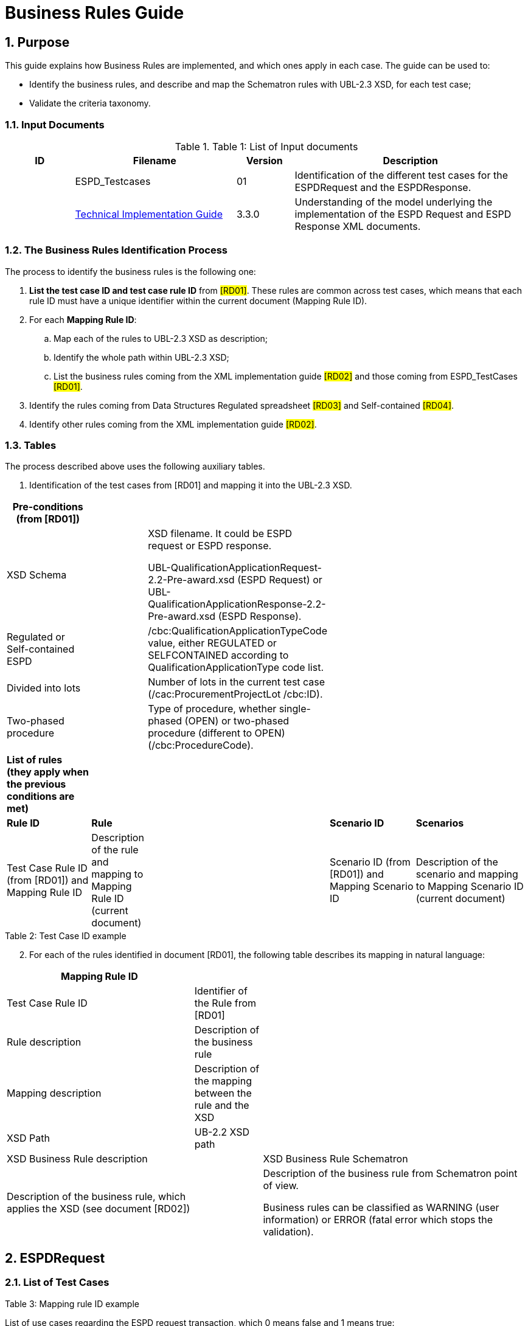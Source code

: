 :doctitle: Business Rules Guide
:sectnums:

== Purpose

This guide explains how Business Rules are implemented, and which ones apply in each case. The guide can be used to:

* Identify the business rules, and describe and map the Schematron rules with UBL-2.3 XSD, for each test case;
* Validate the criteria taxonomy.

=== Input Documents

.Table 1: List of Input documents
[width="100%",cols="13%,31%,11%,45%",options="header",]
|===
|*ID* |*Filename* |*Version* |*Description*
a|


|ESPD_Testcases |01 |Identification of the different test cases for the ESPDRequest and the ESPDResponse.
a|
[start=2]


|xref:index.adoc[Technical Implementation Guide] |3.3.0 |Understanding of the model underlying the implementation of the ESPD Request and ESPD Response XML documents.
a|
|===

=== The Business Rules Identification Process

The process to identify the business rules is the following one:

[arabic]
. *List the test case ID and test case rule ID* from #[RD01]#. These rules are common across test cases, which means that each rule ID must have a unique identifier within the current document (Mapping Rule ID).
. For each *Mapping Rule ID*:
[loweralpha]
.. Map each of the rules to UBL-2.3 XSD as description;
.. Identify the whole path within UBL-2.3 XSD;
.. List the business rules coming from the XML implementation guide #[RD02]# and those coming from ESPD_TestCases #[RD01]#.
. Identify the rules coming from Data Structures Regulated spreadsheet #[RD03]# and Self-contained #[RD04]#.
. Identify other rules coming from the XML implementation guide #[RD02]#.

=== Tables

The process described above uses the following auxiliary tables.

[arabic]
. Identification of the test cases from [RD01] and mapping it into the UBL-2.3 XSD.

[width="100%",cols="22%,11%,11%,24%,32%",options="header",]
|===
|*Pre-conditions (from [RD01])* | | | |
|XSD Schema | a|
XSD filename. It could be ESPD request or ESPD response.

UBL-QualificationApplicationRequest-2.2-Pre-award.xsd (ESPD Request) or UBL-QualificationApplicationResponse-2.2-Pre-award.xsd (ESPD Response).

| |
|Regulated or Self-contained ESPD | |/cbc:QualificationApplicationTypeCode value, either REGULATED or SELFCONTAINED according to QualificationApplicationType code list. | |
|Divided into lots | |Number of lots in the current test case (/cac:ProcurementProjectLot /cbc:ID). | |
|Two-phased procedure | |Type of procedure, whether single-phased (OPEN) or two-phased procedure (different to OPEN) (/cbc:ProcedureCode). | |

|*List of rules (they apply when the previous conditions are met)* | | | |
|*Rule ID* |*Rule* | |*Scenario ID* |*Scenarios*
|Test Case Rule ID (from [RD01]) and Mapping Rule ID |Description of the rule and mapping to Mapping Rule ID (current document) | |Scenario ID (from [RD01]) and Mapping Scenario ID |Description of the scenario and mapping to Mapping Scenario ID (current document)
|===

.Table 2: Test Case ID example

[arabic, start=2]
. For each of the rules identified in document [RD01], the following table describes its mapping in natural language:

[width="100%",cols="36%,13%,51%",options="header",]
|===
|*Mapping Rule ID* | |
|Test Case Rule ID |Identifier of the Rule from [RD01] |
|Rule description |Description of the business rule |
|Mapping description |Description of the mapping between the rule and the XSD |
|XSD Path |UB-2.2 XSD path |
|XSD Business Rule description | |XSD Business Rule Schematron
|Description of the business rule, which applies the XSD (see document [RD02]) | a|
Description of the business rule from Schematron point of view.

Business rules can be classified as WARNING (user information) or ERROR (fatal error which stops the validation).

|===

.Table 3: Mapping rule ID example

== ESPDRequest

=== List of Test Cases

List of use cases regarding the ESPD request transaction, which 0 means false and 1 means true:

[width="100%",cols="25%,25%,25%,25%",options="header",]
|===
|*Test Case ID* |*Self-Contained* |*Divided into lots* |*Two-phased procedure*
a|<<RQ-10,RQ-10>> |0 |0 |0
a|<<RQ-20,RQ-20>> |0 |0 |1
a|<<RQ-30,RQ-30>> |1 |0 |0
a|<<RQ-40,RQ-40>> |1 |0 |1
a|<<RQ-50,RQ-50>> |1 |1 |0
a|<<RQ-60,RQ-60>> |1 |1 |1
|===

.Table 4: ESPDRequest - List of test cases

=== Test Cases

==== RQ-10

[width="100%",cols="18%,11%,18%,20%,33%",options="header",]
|===
|*Pre-conditions* | | | |
|XSD Schema | |UBL-QualificationApplicationRequest-2.2-Pre-award.xsd (ESPD Request) | |
|Regulated or Self-contained ESPD | |/cbc:QualificationApplicationTypeCode is REGULATED | |
|Divided into lots | |/cac:ProcurementProjectLot /cbc:ID is 0 (not divided into lots) | |
|Two-phased procedure | |/cbc:ProcedureCode = OPEN (Open procedure, a single-phased procedure) | |

|*List of rules* | | | |
|*Rule ID* |*Rule* | |*Scenario ID* |*Scenarios*
|RQ-10-R10 (link:#br-com-10[BR-COM-10]) |Information about publication CAN be provided | a|
RQ-10-R10-S10

(link:#br-com-10-s10[BR-COM-10-S10])

|Above the threshold, information about the publication of the contract notice in TED MUST be provided (when it is available)
| | | |RQ-10-R10-S20 (link:#br-com-10-s20[BR-COM-10-S20]) |Below the threshold, information about the publication of the contract notice in TED MIGHT be provided (when it is available)
| | | |RQ-10-R10-S30 (link:#br-com-10-s30[BR-COM-10-S30]) |Information about the publication of the contract notice in other official gazettes or journals MIGHT be provided
|RQ-10-R20 (link:#br-req-20[BR-REQ-20]) |Information about the procurer MUST be provided | |N/A |N/A
|RQ-10-R30 (link:#_BR-REG-10[BR-REG-10]) |Information about the procurement procedure MUST be provided | |N/A |N/A
|RQ-10-R40 (link:#br-req-30[BR-REQ-30]) |Exclusion grounds MUST be retrieved from e-Certis | |RQ-10-R40-S10 (link:#br-req-30-s10[BR-REQ-30-S10]) |Information for common exclusion grounds (sections A, B and C) MUST be retrieved from e-Certis.
| | | |RQ-10-R40-S20 (link:#br-req-30-s20[BR-REQ-30-S20]) |Information for national exclusion grounds (section D) MUST be retrieved from e-Certis.
|RQ-10-R50 (link:#br-req-40[BR-REQ-40]) |Selection criteria CAN be provided | |N/A |N/A
|===

.Table 5: Test Case RQ-10

==== RQ-20

[width="100%",cols="19%,11%,16%,20%,34%",options="header",]
|===
|*Pre-conditions* | | | |
|XSD Schema | |UBL-QualificationApplicationRequest-2.2-Pre-award.xsd (ESPD Request) | |
|Divided into lots | |/cac:ProcurementProjectLot /cbc:ID is 0 (not divided into lots) | |
|Two-phased procedure | |/cbc:ProcedureCode != OPEN (a procedure different to Open procedure, it is a two-phased procedure) | |

|*List of rules* | | | |
|*Rule ID* |*Rule* | |*Scenario ID* |*Scenarios*
|RQ-20-R10 (link:#br-com-10[BR-COM-10]) |Information about publication CAN be provided | a|
RQ-20-R10-S10

(link:#br-com-10-s10[BR-COM-10-S10])

|Above the threshold, information about the publication of the contract notice in TED MUST be provided (when it is available)
| | | |RQ-20-R10-S20 (link:#br-com-10-s20[BR-COM-10-S20]) |Below the threshold, information about the publication of the contract notice in TED MIGHT be provided (when it is available)
| | | |RQ-20-R10-S30 (link:#br-com-10-s30[BR-COM-10-S30]) |Information about the publication of the contract notice in other official gazettes or journals MIGHT be provided
|RQ-20-R20 (link:#br-req-20[BR-REQ-20]) |Information about the procurer MUST be provided | |N/A |N/A
|RQ-20-R30 (link:#_BR-REG-10[BR-REG-10]) |Information about the procurement procedure MUST be provided | |N/A |N/A
|RQ-20-R40 (link:#br-req-30[BR-REQ-30]) |Exclusion grounds MUST be retrieved from e-Certis | |RQ-20-R40-S10 (link:#br-req-30-s10[BR-REQ-30-S10]) |Information for common exclusion grounds (sections A, B and C) MUST be retrieved from e-Certis.
| | | |RQ-20-R40-S20 (link:#br-req-30-s20[BR-REQ-30-S20]) |Information for national exclusion grounds (section D) MUST be retrieved from e-Certis.
|RQ-20-R50 (link:#br-req-40[BR-REQ-40]) |Selection criteria CAN be provided | |N/A |N/A
|===

.Table 6: Test Case RQ-20

==== RQ-30

[width="100%",cols="19%,11%,16%,20%,34%",options="header",]
|===
|*Pre-conditions* | | | |
|XSD Schema | |UBL-QualificationApplicationRequest-2.2-Pre-award.xsd (ESPD Request) | |
|Regulated or Self-contained ESPD | |/cbc:QualificationApplicationTypeCode is SELFCONTAINED | |
|Divided into lots | |/cac:ProcurementProjectLot /cbc:ID is 0 (not divided into lots) | |
|Two-phased procedure | |/cbc:ProcedureCode = OPEN (Open procedure, a single-phased procedure) | |

|*List of rules* | | | |
|*Rule ID* |*Rule* | |*Scenario ID* |*Scenarios*
|RQ-30-R10 (link:#br-com-10[BR-COM-10]) |Information about publication CAN be provided | a|
RQ-30-R10-S10

(link:#br-com-10-s10[BR-COM-10-S10])

|Above the threshold, information about the publication of the contract notice in TED MUST be provided (when it is available)
| | | |RQ-30-R10-S20 (link:#br-com-10-s20[BR-COM-10-S20]) |Below the threshold, information about the publication of the contract notice in TED MIGHT be provided (when it is available)
| | | |RQ-30-R10-S30 (link:#br-com-10-s30[BR-COM-10-S30]) |Information about the publication of the contract notice in other official gazettes or journals MIGHT be provided
|RQ-30-R20 (link:#br-req-20[BR-REQ-20]) |Information about the procurer MUST be provided | |N/A |N/A
|RQ-30-R30 (link:#br-sc-10[BR-SC-10]) |Information about the procurement procedure MUST be provided | |N/A |N/A
|RQ-30-R40 (link:#br-req-30[BR-REQ-30]) |Exclusion grounds MUST be retrieved from e-Certis | |RQ-30-R40-S10 (link:#br-req-30-s10[BR-REQ-30-S10]) |Information for common exclusion grounds (sections A, B and C) MUST be retrieved from e-Certis.
| | | |RQ-30-R40-S20 (link:#br-req-30-s20[BR-REQ-30-S20]) |Information for national exclusion grounds (section D) MUST be retrieved from e-Certis.
|RQ-30-R50 (link:#br-req-40[BR-REQ-40]) |Selection criteria CAN be provided | |N/A |N/A
|RQ-30-R60 (link:#br-sc-20[BR-SC-20]) |When selection criteria is provided, specific requirements for each criteria CAN be provided | |N/A |N/A
|===

.Table 7: Test Case RQ-30

==== RQ-40

[width="100%",cols="18%,11%,15%,20%,36%",options="header",]
|===
|*Pre-conditions* | | | |
|XSD Schema | |UBL-QualificationApplicationRequest-2.2-Pre-award.xsd (ESPD Request) | |
|Regulated or Self-contained ESPD | |/cbc:QualificationApplicationTypeCode is SELFCONTAINED | |
|Divided into lots | |/cac:ProcurementProjectLot /cbc:ID is not 0 (divided into lots) | |
|Two-phased procedure | |/cbc:ProcedureCode != OPEN (a procedure different to Open procedure, it is a two-phased procedure) | |

|*List of rules* | | | |
|*Rule ID* |*Rule* | |*Scenario ID* |*Scenarios*
|RQ-40-R10 (link:#br-com-10[BR-COM-10]) |Information about publication CAN be provided | a|
RQ-40-R10-S10

(link:#br-com-10-s10[BR-COM-10-S10])

|Above the threshold, information about the publication of the contract notice in TED MUST be provided (when it is available)
| | | |RQ-40-R10-S20 (link:#br-com-10-s20[BR-COM-10-S20]) |Below the threshold, information about the publication of the contract notice in TED MIGHT be provided (when it is available)
| | | |RQ-40-R10-S30 (link:#br-com-10-s30[BR-COM-10-S30]) |Information about the publication of the contract notice in other official gazettes or journals MIGHT be provided
|RQ-40-R20 (link:#br-req-20[BR-REQ-20]) |Information about the procurer MUST be provided | |N/A |N/A
|RQ-40-R30 (link:#br-sc-10[BR-SC-10]) |Information about the procurement procedure MUST be provided | |N/A |N/A
|RQ-40-R40 (link:#br-req-30[BR-REQ-30]) |Exclusion grounds MUST be retrieved from e-Certis | |RQ-40-R40-S10 (link:#br-req-30-s10[BR-REQ-30-S10]) |Information for common exclusion grounds (sections A, B and C) MUST be retrieved from e-Certis.
| | | |RQ-40-R40-S20 (link:#br-req-30-s20[BR-REQ-30-S20]) |Information for national exclusion grounds (section D) MUST be retrieved from e-Certis.
|RQ-40-R50 (link:#br-req-40[BR-REQ-40]) |Selection criteria CAN be provided | |N/A |N/A
|RQ-40-R60 (link:#br-sc-20[BR-SC-20]) |When selection criteria is provided, specific requirements for each criteria CAN be provided | |N/A |N/A
|RQ-40-R70 (link:#br-2p-10[BR-2P-10]) |Information about weighting MUST be provided | |RQ-40-R70-S10 (link:#br-2p-10-s10[BR-2P-10-S10]) |For two-phased procedure with weighted criteria the information about weighting for each criteria within Technical and professional ability MUST be provided
| | | |RQ-40-R70-S20 (link:#br-2p-10-s20[BR-2P-10-S20]) |For two-phased procedure without weighted criteria, additional information regarding weighting IS NOT required
|===

.Table 8: Test Case RQ-40

==== RQ-50

[width="100%",cols="19%,11%,16%,20%,34%",options="header",]
|===
|*Pre-conditions* | | | |
|XSD Schema | |UBL-QualificationApplicationRequest-2.2-Pre-award.xsd (ESPD Request) | |
|Regulated or Self-contained ESPD | |/cbc:QualificationApplicationTypeCode is SELFCONTAINED | |
|Divided into lots | |/cac:ProcurementProjectLot /cbc:ID is not 0 (divided into lots) | |
|Two-phased procedure | |/cbc:ProcedureCode = OPEN (Open procedure, a single-phased procedure) | |

|*List of rules* | | | |
|*Rule ID* |*Rule* | |*Scenario ID* |*Scenarios*
|RQ-50-R10 (link:#br-com-10[BR-COM-10]) |Information about publication CAN be provided | a|
RQ-50-R10-S10

(link:#br-com-10-s10[BR-COM-10-S10])

|Above the threshold, information about the publication of the contract notice in TED MUST be provided (when it is available)
| | | |RQ-50-R10-S20 (link:#br-com-10-s20[BR-COM-10-S20]) |Below the threshold, information about the publication of the contract notice in TED MIGHT be provided (when it is available)
| | | |RQ-50-R10-S30 (link:#br-com-10-s30[BR-COM-10-S30]) |Information about the publication of the contract notice in other official gazettes or journals MIGHT be provided
|RQ-50-R20 (link:#br-req-20[BR-REQ-20]) |Information about the procurer MUST be provided | |N/A |N/A
|RQ-50-R30 (link:#br-sc-10[BR-SC-10]) |Information about the procurement procedure MUST be provided | |N/A |N/A
|RQ-50-R40 (link:#br-lot-30[BR-LOT-30]) |Information about lots MUST be provided | |RQ-50-R40-S10 (link:#br-lot-30-s10[BR-LOT-30-S10]) |The number of lots into which the procurement procedure is divided MUST be provided.
| | | |RQ-50-R40-S20 (link:#br-lot-30-s20[BR-LOT-30-S20]) |Additional information regarding lots CAN be provided.
|RQ-50-R50 (link:#br-req-30[BR-REQ-30]) |Exclusion grounds MUST be retrieved from e-Certis | |RQ-50-R50-S10 (link:#br-req-30-s10[BR-REQ-30-S10]) |Information for common exclusion grounds (sections A, B and C) MUST be retrieved from e-Certis.
| | | |RQ-50-R50-S20 (link:#br-req-30-s20[BR-REQ-30-S20]) |Information for national exclusion grounds (section D) MUST be retrieved from e-Certis.
|RQ-50-R60 (link:#br-req-40[BR-REQ-40]) |Selection criteria CAN be provided | |N/A |N/A
|RQ-50-R70 (link:#br-lot-40[BR-LOT-40]) |When selection criteria is provided, the lots each criteria applies to MUST be provided | |N/A |N/A
|RQ-50-R80 (link:#br-sc-20[BR-SC-20]) |When selection criteria is provided, specific requirements for each criteria CAN be provided | |N/A |N/A
|===

.Table 9: Test Case RQ-50

==== RQ-60

[width="100%",cols="19%,11%,16%,20%,34%",options="header",]
|===
|*Pre-conditions* | | | |
|XSD Schema | |UBL-QualificationApplicationRequest-2.2-Pre-award.xsd (ESPD Request) | |
|Regulated or Self-contained ESPD | |/cbc:QualificationApplicationTypeCode is SELFCONTAINED | |
|Divided into lots | |/cac:ProcurementProjectLot /cbc:ID is not 0 (divided into lots) | |
|Two-phased procedure | |/cbc:ProcedureCode != OPEN (a procedure different to Open procedure, it is a two-phased procedure) | |

|*List of rules* | | | |
|*Rule ID* |*Rule* | |*Scenario ID* |*Scenarios*
|RQ-60-R10 (link:#br-com-10[BR-COM-10]) |Information about publication CAN be provided | a|
RQ-60-R10-S10

(link:#br-com-10-s10[BR-COM-10-S10])

|Above the threshold, information about the publication of the contract notice in TED MUST be provided (when it is available)
| | | |RQ-60-R10-S20 (link:#br-com-10-s20[BR-COM-10-S20]) |Below the threshold, information about the publication of the contract notice in TED MIGHT be provided (when it is available)
| | | |RQ-60-R10-S30 (link:#br-com-10-s30[BR-COM-10-S30]) |Information about the publication of the contract notice in other official gazettes or journals MIGHT be provided
|RQ-60-R20 (link:#br-req-20[BR-REQ-20]) |Information about the procurer MUST be provided | |N/A |N/A
|RQ-60-R30 (link:#br-sc-10[BR-SC-10]) |Information about the procurement procedure MUST be provided | |N/A |N/A
|RQ-60-R40 (link:#br-lot-30[BR-LOT-30]) |Information about lots MUST be provided | |RQ-60-R40-S10 (link:#br-lot-30-s10[BR-LOT-30-S10]) |The number of lots into which the procurement procedure is divided MUST be provided.
| | | |RQ-60-R40-S20 (link:#br-lot-30-s20[BR-LOT-30-S20]) |Additional information regarding lots CAN be provided.
|RQ-60-R50 (link:#br-req-30[BR-REQ-30]) |Exclusion grounds MUST be retrieved from e-Certis | |RQ-50-R50-S10 (link:#br-req-30-s10[BR-REQ-30-S10]) |Information for common exclusion grounds (sections A, B and C) MUST be retrieved from e-Certis.
| | | |RQ-50-R50-S20 (link:#br-req-30-s20[BR-REQ-30-S20]) |Information for national exclusion grounds (section D) MUST be retrieved from e-Certis.
|RQ-60-R60 (link:#br-req-40[BR-REQ-40]) |Selection criteria CAN be provided | |N/A |N/A
|RQ-60-R70 (link:#br-lot-40[BR-LOT-40]) |When selection criteria is provided, the lots each criteria applies to MUST be provided | |N/A |N/A
|RQ-60-R80 (link:#br-sc-20[BR-SC-20]) |When selection criteria is provided, specific requirements for each criteria CAN be provided | |N/A |N/A
|RQ-60-R90 (link:#br-2p-10[BR-2P-10]) |Information about weighting MUST be provided | |RQ-60-R90-S10 (link:#br-2p-10-s10[BR-2P-10-S10]) |For two-phased procedure with weighted criteria the information about weighting for each criteria within Technical and professional ability MUST be provided
| | | |RQ-60-R90-S20 (link:#br-2p-10-s20[BR-2P-10-S20]) |For two-phased procedure without weighted criteria, additional information regarding weighting IS NOT required
|===

.Table 10: Test Case RQ-60

=== List of Business Rules

List of business rules and its applications to the test cases:

[width="100%",cols="10%,9%,9%,9%,9%,9%,9%,9%,9%,9%,9%",options="header",]
|===
| a|
____
link:#br-com-10[*BR-COM-10*]
____

a|
____
link:#br-req-20[*BR-REQ-20*]
____

a|
____
link:#br-req-30[*BR-REQ-30*]
____

a|
____
link:#br-req-40[*BR-REQ-40*]
____

a|
____
link:#_BR-REG-10[*BR-REG-10*]
____

a|
____
link:#br-sc-10[*BR-SC-10*]
____

a|
____
link:#br-sc-20[*BR-SC-20*]
____

a|
____
link:#br-lot-30[*BR-LOT-30*]
____

a|
____
link:#br-lot-40[*BR-LOT-40*]
____

a|
____
link:#br-2p-10[*BR-2P-10*]
____

|link:#rq-10[*RQ-10*] | | | | | |- |- |- |- |-
|link:#rq-20[*RQ-20*] | | | | | |- |- |- |- |-
|link:#rq-30[*RQ-30*] | | | | |- | | |- |- |
|link:#rq-40[*RQ-40*] | | | | |- | | |- |- |
|link:#rq-50[*RQ-50*] | | | | |- | | | | |
|link:#rq-60[*RQ-60*] | | | | |- | | | | |
|===

.Table 11: ESPDRequest - Test Cases and Business Rules

== ESPDResponse

=== List of Test Cases

[width="100%",cols="17%,16%,16%,20%,31%",options="header",]
|===
|*Test Case ID* |*Self-Contained* |*Divided into lots* |*Pre-qualification system* |*EO Role*
|link:#rs-10[RS-10] |0 |0 |0 |Sole contractor
|link:#rq-20[RS-20] |0 |0 |1 |Sole contractor
|link:#rs-30[RS-30] |1 |0 |0 |Sole contractor
|link:#rs-40[RS-40] |1 |0 |1 |Sole contractor
|link:#rs-50[RS-50] |1 |1 |0 |Sole contractor
|link:#rs-60[RS-60] |1 |1 |1 |Sole contractor
|link:#rs-70[RS-70] |0 |0 |0 |Lead entity
|link:#rs-80[RS-80] |0 |0 |1 |Lead entity
|link:#rs-90[RS-90] |1 |0 |0 |Lead entity
|link:#rs-100[RS-100] |1 |0 |1 |Lead entity
|link:#rs-110[RS-110] |1 |1 |0 |Lead entity
|link:#rs-120[RS-120] |1 |1 |1 |Lead entity
|link:#rs-130[RS-130] |0 |0 |0 |Group Member
|link:#rs-140[RS-140] |0 |0 |1 |Group Member
|link:#rs-150[RS-150] |1 |0 |0 |Group Member
|link:#rs-160[RS-160] |1 |0 |1 |Group Member
|link:#rs-170[RS-170] |1 |1 |0 |Group Member
|link:#rs-180[RS-180] |1 |1 |1 |Group Member
|link:#rs-190[RS-190] |0 |0 |0 |Other entity (relied upon)
|link:#rs-200[RS-200] |0 |0 |1 |Other entity (relied upon)
|link:#rs-210[RS-210] |1 |0 |0 |Other entity (relied upon)
|link:#rs-220[RS-220] |1 |0 |1 |Other entity (relied upon)
|link:#rs-230[RS-230] |1 |1 |0 |Other entity (relied upon)
|link:#rs-240[RS-240] |1 |1 |1 |Other entity (relied upon)
|link:#rs-250[RS-250] |0 |0 |0 |Other entity (not relied upon)
|link:#rs-260[RS-260] |0 |0 |1 |Other entity (not relied upon)
|link:#rs-270[RS-270] |1 |0 |0 |Other entity (not relied upon)
|link:#rs-280[RS-280] |1 |0 |1 |Other entity (not relied upon)
|link:#rs-290[RS-290] |1 |1 |0 |Other entity (not relied upon)
|link:#rs-300[RS-300] |1 |1 |1 |Other entity (not relied upon)
|===

.Table 12: ESPDResponse - List of test cases

=== Test Cases

==== RS-10

[width="100%",cols="18%,5%,48%,15%,14%",options="header",]
|===
|*Pre-conditions* | | | |
|XSD Schema | |UBL-QualificationApplicationResponse-2.2
-Pre-award.xsd (ESPD Response) | |
|Regulated or Self-contained ESPD | |/cbc:QualificationApplicationTypeCode is
REGULATED | |
|Divided into lots | |/cac:ProcurementProjectLot /cbc:ID is 0 (not divided
into lots) | |
|Pre-qualification system | |/cac:EconomicOperatorParty/cac:
QualifyingParty/cac:Party /cac:PartyIdentification not exist (not registered on a
national pre-qualification system) | |
|EO Role | |/cac:EconomicOperator
Party/cac:EconomicOperatorRole/cbc:
RoleCode is SCLE (Sole contractor) | |

|*List of rules* | | | |
|*Rule ID* |*Rule* | |*Scenario ID* |*Scenarios*
|RS-10-R10 (link:#br-resp-10[BR-RESP-10]) |Information about the economic operator MUST be provided | |N/A |N/A
|RS-10-R20 (link:#br-resp-20[BR-RESP-20]) |Information about representatives of the economic operator CAN be provided | |N/A |N/A
|RS-10-R30 (link:#br-resp-30[BR-RESP-30]) |Information about compliance of exclusion grounds MUST be provided | |N/A |N/A
|RS-10-R40 (link:#br-resp-40-role-different-to-oenron[BR-RESP-40]) |Information about compliance of selection criteria MUST be provided | |N/A |N/A
|RS-10-R50 (link:#_BR-REG-10[BR-REG-20]) |Information about the procurement procedure MIGHT be provided | |N/A |N/A
|===

.Table 13: Test Case RS-10

==== RS-20

[width="100%",cols="18%,11%,13%,20%,38%",options="header",]
|===
|*Pre-conditions* | | | |
|XSD Schema | |UBL-QualificationApplicationResponse-2.2-Pre-award.xsd (ESPD Response) | |
|Regulated or Self-contained ESPD | |/cbc:QualificationApplicationTypeCode is REGULATED | |
|Divided into lots | |/cac:ProcurementProjectLot /cbc:ID is 0 (not divided into lots) | |
|Pre-qualification system | |/cac:EconomicOperatorParty/cac:QualifyingParty/cac:Party /cac:PartyIdentification exist (registered on a national pre-qualification system) | |
|EO Role | |/cac:EconomicOperatorParty/cac:EconomnicOperatorRole /cbc:RoleCode is SCLE (Sole contractor) | |

|*List of rules* | | | |
|*Rule ID* |*Rule* | |*Scenario ID* |*Scenarios*
|RS-20-R10 (link:#br-resp-10[BR-RESP-10]) |Information about the economic operator MUST be provided | |N/A |N/A
|RS-20-R20 (link:#_BR-RESP-90_(role_OENRON)[BR-RESP-50]) |Information about the pre-qualification system the EO is registered on MUST be provided | |N/A |N/A
|RS-20-R30 (link:#br-resp-20[BR-RESP-20]) |Information about representatives of the economic operator CAN be provided | |N/A |N/A
|RS-20-R40 (link:#br-resp-60[BR-RESP-60]) |Information about compliance of exclusion grounds CAN be provided | |RS-20-R40-S10 (link:#br-resp-60-s10[BR-RESP-60-S10]) |When the pre-qualification system the EO is registered on does not cover all the exclusion criteria, information about compliance of exclusion grounds MUST be provided.
| | | |RS-20-R40-S20 (link:#br-resp-60-s20[BR-RESP-60-S20]) |When the pre-qualification system the EO is registered on covers all the exclusion criteria, information about compliance of exclusion grounds IS NOT required.
|RS-20-R50 (link:#br-resp-70[BR-RESP-70]) |Information about compliance of selection criteria CAN be provided | |RS-20-R50-S10 (link:#br-resp-70-s10[BR-RESP-70-S10]) |When the pre-qualification system the EO is registered on does not cover all the selection criteria, information about compliance of selection criteria MUST be provided.
| | | |RS-20-R50-S20 (link:#br-resp-70-s20[BR-RESP-70-S20]) |When the pre-qualification system the EO is registered on covers all the selection criteria, information about compliance of selection criteria IS NOT required.
|RS-20-R60 (link:#_BR-REG-10[BR-REG-20]) |Information about the procurement procedure MIGHT be provided | |N/A |N/A
|===

.Table 14: Test Case RS-20

==== RS-30

[width="100%",cols="18%,11%,40%,15%,16%",options="header",]
|===
|*Pre-conditions* | | | |
|XSD Schema | |UBL-QualificationApplicationResponse-2.2-Pre-award.xsd (ESPD Response) | |
|Regulated or Self-contained ESPD | |/cbc:QualificationApplicationTypeCode is SELFCONTAINED | |
|Divided into lots | |/cac:ProcurementProjectLot /cbc:ID is 0 (not divided into lots) | |
|Pre-qualification system | |/cac:EconomicOperatorParty/cac:QualifyingParty/cac:Party /cac:PartyIdentification not exist (not registered on a national pre-qualification system) | |
|EO Role | |/cac:EconomicOperatorParty/cac:EconomnicOperatorRole /cbc:RoleCode is SCLE (Sole contractor) | |

|*List of rules* | | | |
|*Rule ID* |*Rule* | |*Scenario ID* |*Scenarios*
|RS-30-R10 (link:#br-resp-10[BR-RESP-10]) |Information about the economic operator MUST be provided | |N/A |N/A
|RS-30-R20 (link:#br-resp-20[BR-RESP-20]) |Information about representatives of the economic operator CAN be provided | |N/A |N/A
|RS-30-R30 (link:#br-resp-30[BR-RESP-30]) |Information about compliance of exclusion grounds MUST be provided | |N/A |N/A
|RS-30-R40 (link:#br-resp-40-role-different-to-oenron[BR-RESP-40]) |Response to the specific requirements related to selection criteria of the ESPDRequest MUST be provided | |N/A |N/A
|RS-30-R50 (link:#br-sc-30[BR-SC-30]) |Information about the procurement procedure MIGHT be provided | |N/A |N/A
|===

.Table 15: Test Case RS-30

==== RS-40

[width="100%",cols="18%,11%,15%,20%,36%",options="header",]
|===
|*Pre-conditions* | | | |
|XSD Schema | |UBL-QualificationApplicationResponse-2.2-Pre-award.xsd (ESPD Response) | |
|Regulated or Self-contained ESPD | |/cbc:QualificationApplicationTypeCode is SELFCONTAINED | |
|Divided into lots | |/cac:ProcurementProjectLot /cbc:ID is 0 (not divided into lots) | |
|Pre-qualification system | |/cac:EconomicOperatorParty/cac:QualifyingParty/cac:Party /cac:PartyIdentification exist (registered on a national pre-qualification system) | |
|EO Role | |/cac:EconomicOperatorParty/cac:EconomnicOperatorRole /cbc:RoleCode is SCLE (Sole contractor) | |

|*List of rules* | | | |
|*Rule ID* |*Rule* | |*Scenario ID* |*Scenarios*
|RS-40-R10 (link:#br-resp-10[BR-RESP-10]) |Information about the economic operator MUST be provided | |N/A |N/A
|RS-40-R20 (link:#_BR-RESP-90_(role_OENRON)[BR-RESP-50]) |Information about the pre-qualification system the EO is registered on MUST be provided | |N/A |N/A
|RS-40-R30 (link:#br-resp-20[BR-RESP-20]) |Information about representatives of the economic operator CAN be provided | |N/A |N/A
|RS-40-R40 (link:#br-resp-60[BR-RESP-60]) |Information about compliance of exclusion grounds CAN be provided | |RS-40-R40-S10 (link:#br-resp-60-s10[BR-RESP-60-S10]) |When the pre-qualification system the EO is registered on does not cover all the exclusion criteria, information about compliance of exclusion grounds MUST be provided.
| | | |RS-40-R40-S20 (link:#br-resp-60-s20[BR-RESP-60-S20]) |When the pre-qualification system the EO is registered on covers all the exclusion criteria, information about compliance of exclusion grounds IS NOT required.
|RS-40-R50 (link:#br-resp-80[BR-RESP-80]) |Response to the specific requirements related to selection criteria of the ESPDRequest CAN be provided | |RS-40-R50-S10 (link:#br-resp-80-s10[BR-RESP-80-S10]) |When the pre-qualification system the EO is registered on does not cover all the selection criteria, information about compliance of selection criteria MUST be provided.
| | | |RS-40-R50-S20 (link:#br-resp-80-s20[BR-RESP-80-S20]) |When the pre-qualification system the EO is registered on covers all the selection criteria, information about compliance of selection criteria IS NOT required.
|RS-40-R60 (link:#br-sc-30[BR-SC-30]) |Information about the procurement procedure MIGHT be provided | |N/A |N/A
|===

.Table 16: Test Case RS-40

==== RS-50

[width="100%",cols="19%,11%,41%,15%,14%",options="header",]
|===
|*Pre-conditions* | | | |
|XSD Schema | |UBL-QualificationApplicationResponse-2.2-Pre-award.xsd (ESPD Response) | |
|Regulated or Self-contained ESPD | |/cbc:QualificationApplicationTypeCode is SELFCONTAINED | |
|Divided into lots | |/cac:ProcurementProjectLot /cbc:ID is not 0 (divided into lots) | |
|Pre-qualification system | |/cac:EconomicOperatorParty/cac:QualifyingParty/cac:Party /cac:PartyIdentification not exist (not registered on a national pre-qualification system) | |
|EO Role | |/cac:EconomicOperatorParty/cac:EconomnicOperatorRole /cbc:RoleCode is SCLE (Sole contractor) | |

|*List of rules* | | | |
|*Rule ID* |*Rule* | |*Scenario ID* |*Scenarios*
|RS-50-R10 (link:#br-resp-10[BR-RESP-10]) |Information about the economic operator MUST be provided | |N/A |N/A
|RS-50-R20 (link:#br-lot-10[BR-LOT-10]) |The list of lots the EO tenders for MUST be provided | |N/A |N/A
|RS-50-R30 (link:#br-resp-20[BR-RESP-20]) |Information about representatives of the economic operator CAN be provided | |N/A |N/A
|RS-50-R40 (link:#br-resp-30[BR-RESP-30]) |Information about compliance of exclusion grounds MUST be provided | |N/A |N/A
|RS-50-R50 (link:#br-resp-40-role-different-to-oenron[BR-RESP-40]) |Response to the specific requirements related to selection criteria of the ESPDRequest MUST be provided | |N/A |N/A
|RS-50-R60 (link:#br-lot-20[BR-LOT-20]) |The set of lots that apply to the information provided in response to the requirements for each selection criterion MUST be provided | |N/A |N/A
|RS-50-R70 (link:#br-sc-30[BR-SC-30]) |Information about the procurement procedure MIGHT be provided | |N/A |N/A
|===

.Table 17: Test Case RS-50

==== RS-60

[width="100%",cols="18%,11%,15%,20%,36%",options="header",]
|===
|*Pre-conditions* | | | |
|XSD Schema | |UBL-QualificationApplicationResponse-2.2-
Pre-award.xsd (ESPD Response) | |
|Regulated or Self-contained ESPD | |/cbc:QualificationApplicationTypeCode is SELFCONTAINED | |
|Divided into lots | |/cac:ProcurementProjectLot /cbc:
ID is not 0 (divided into lots) | |
|Pre-qualification system | |/cac:EconomicOperatorParty/cac:QualifyingParty/cac:Party
/cac:PartyIdentification exist (registered on a national pre-qualification system) | |
|EO Role | |/cac:EconomicOperatorParty/cac:EconomnicOperator
Role /cbc:RoleCode is SCLE (Sole contractor) | |

|*List of rules* | | | |
|*Rule ID* |*Rule* | |*Scenario ID* |*Scenarios*
|RS-60-R10 (link:#br-resp-10[BR-RESP-10]) |Information about the economic operator MUST be provided | |N/A |N/A
|RS-60-R20 (link:#_BR-RESP-90_(role_OENRON)[BR-RESP-50]) |Information about the pre-qualification system the EO is registered on MUST be provided | |N/A |N/A
|RS-60-R30 (link:#br-lot-10[BR-LOT-10]) |The list of lots the EO tenders for MUST be provided | |N/A |N/A
|RS-60-R40 (link:#br-resp-20[BR-RESP-20]) |Information about representatives of the economic operator CAN be provided | |N/A |N/A
|RS-60-R50 (link:#br-resp-60[BR-RESP-60]) |Information about compliance of exclusion grounds CAN be provided | |RS-60-R50-S10 (link:#br-resp-60-s10[BR-RESP-60-S10]) |When the pre-qualification system the EO is registered on does not cover all the exclusion criteria, information about compliance of exclusion grounds MUST be provided.
| | | |RS-60-R50-S20 (link:#br-resp-60-s20[BR-RESP-60-S20]) |When the pre-qualification system the EO is registered on covers all the exclusion criteria, information about compliance of exclusion grounds IS NOT required.
|RS-60-R60 (link:#br-resp-80[BR-RESP-80]) |Response to the specific requirements related to selection criteria of the ESPDRequest CAN be provided | |RS-60-R60-S10 (link:#br-resp-80-s10[BR-RESP-80-S10]) |When the pre-qualification system the EO is registered on does not cover all the selection criteria, information about compliance of selection criteria MUST be provided.
| | | |RS-60-R60-S20 (link:#br-resp-80-s20[BR-RESP-80-S20]) |When the pre-qualification system the EO is registered on covers all the selection criteria, information about compliance of selection criteria IS NOT required.
|RS-60-R70 (link:#br-lot-20[BR-LOT-20]) |The set of lots that apply to the information provided in response to the requirements for each selection criterion MUST be provided (when information about compliance of selection criteria is provided) | |N/A |N/A
|RS-60-R80 (link:#br-sc-30[BR-SC-30]) |Information about the procurement procedure MIGHT be provided | |N/A |N/A
|===

.Table 18: Test Case RS-60

==== RS-70

[width="100%",cols="18%,5%,23%,20%,34%",options="header",]
|===
|*Pre-conditions* | | | |
|XSD Schema | |UBL-QualificationApplicationResponse-2.2-
Pre-award.xsd (ESPD Response) | |
|Regulated or Self-contained ESPD | |/cbc:QualificationApplicationTypeCode is REGULATED | |
|Divided into lots | |/cac:ProcurementProjectLot /cbc:ID
is 0 (not divided into lots) | |
|Pre-qualification system | |/cac:EconomicOperatorParty/cac:QualifyingParty/cac:Party /cac:PartyIdentification not exist (not registered on a
national pre-qualification system) | |
|EO Role | a|
/cac:EconomicOperatorParty/cac:EconomnicOperatorRole
/cbc:RoleCode is SCLE (Lead entity)

/cbc:EconomicOperatorGroupName becomes compulsory

| |

|*List of rules* | | | |
|*Rule ID* |*Rule* | |*Scenario ID* |*Scenarios*
|RS-70-R10 (link:#br-resp-10[BR-RESP-10]) |Information about the economic operator MUST be provided | |N/A |N/A
|RS-70-R20 (link:#br-resp-20[BR-RESP-20]) |Information about representatives of the economic operator CAN be provided | |N/A |N/A
|RS-70-R30 (link:#br-lead-10[BR-LEAD-10]) |When the EO is participating in the procurement procedure together with others, information about the other participants MUST be provided | |RS-70-R30-S10 (link:#br-lead-10-s10[BR-LEAD-01-S10]) |When the EO is participating in the procurement procedure in a group (Consortium, Joint Venture or others), information about the group MUST be provided
| | | |RS-70-R30-S20 (link:#br-lead-10-s20[BR-LEAD-01-S20]) |When the EO (or any other EO participating in the procurement procedure) relies on the capacities of other entities in order to meet the selection criteria, information about all the entities the EO relies on MUST be provided
| | | |RS-70-R30-S30 (link:#br-lead-10-s30[BR-LEAD-01-S30]) |When the EO (or any other EO participating in the procurement procedure) intends to subcontract a share of the contract to third parties, information about all subcontractors MUST be provided
|RS-70-R40 (link:#br-resp-30[BR-RESP-30]) |Information about compliance of exclusion grounds MUST be provided | |N/A |N/A
|RS-70-R50 (link:#br-resp-40-role-different-to-oenron[BR-RESP-40]) |Information about compliance of selection criteria MUST be provided | |N/A |N/A
|RS-70-R60 (link:#_BR-REG-10[BR-REG-20]) |Information about the procurement procedure MIGHT be provided | |N/A |N/A
|===

.Table 19: Test Case RS-70

==== RS-80

[width="100%",cols="18%,5%,21%,20%,36%",options="header",]
|===
|*Pre-conditions* | | | |
|XSD Schema | |UBL-QualificationApplicationResponse-2.2-
Pre-award.xsd (ESPD Response) | |
|Regulated or Self-contained ESPD | |/cbc:QualificationApplicationTypeCode is REGULATED | |
|Divided into lots | |/cac:ProcurementProjectLot /cbc:ID
is 0 (not divided into lots) | |
|Pre-qualification system | |/cac:EconomicOperatorParty/cac:QualifyingParty/cac:
Party /cac:PartyIdentification exist (registered on a
national pre-qualification system) | |
|EO Role | a|
/cac:EconomicOperatorParty/cac:EconomnicOperatorRole
/cbc:RoleCode is SCLE (Lead entity)

/cbc:EconomicOperatorGroupName becomes compulsory

| |

|*List of rules* | | | |
|*Rule ID* |*Rule* | |*Scenario ID* |*Scenarios*
|RS-80-R10 (link:#br-resp-10[BR-RESP-10]) |Information about the economic operator MUST be provided | |N/A |N/A
|RS-80-R20 (link:#_BR-RESP-90_(role_OENRON)[BR-RESP-50]) |Information about the pre-qualification system the EO is registered on MUST be provided | |N/A |N/A
|RS-80-R30 (link:#br-resp-20[BR-RESP-20]) |Information about representatives of the economic operator CAN be provided | |N/A |N/A
|RS-80-R40 (link:#br-lead-10[BR-LEAD-10]) |When the EO is participating in the procurement procedure together with others, information about the other participants MUST be provided | |RS-80-R40-S10 (link:#br-lead-10-s10[BR-LEAD-01-S10]) |When the EO is participating in the procurement procedure in a group (Consortium, Joint Venture or others), information about the group MUST be provided
| | | |RS-80-R40-S20 (link:#br-lead-10-s20[BR-LEAD-01-S20]) |When the EO (or any other EO participating in the procurement procedure) relies on the capacities of other entities in order to meet the selection criteria, information about all the entities the EO relies on MUST be provided
| | | |RS-80-R40-S30 (link:#br-lead-10-s30[BR-LEAD-01-S30]) |When the EO (or any other EO participating in the procurement procedure) intends to subcontract a share of the contract to third parties, information about all subcontractors MUST be provided
|RS-80-R50 (link:#br-resp-60[BR-RESP-60]) |Information about compliance of exclusion grounds CAN be provided | |RS-80-R50-S10 (link:#br-resp-60-s10[BR-RESP-60-S10]) |When the pre-qualification system the EO is registered on does not cover all the exclusion criteria, information about compliance of exclusion grounds MUST be provided.
| | | |RS-80-R50-S20 (link:#br-resp-60-s20[BR-RESP-60-S20]) |When the pre-qualification system the EO is registered on covers all the exclusion criteria, information about compliance of exclusion grounds IS NOT required.
|RS-80-R60 (link:#br-resp-70[BR-RESP-70]) |Information about compliance of selection criteria CAN be provided | |RS-80-R60-S10 (link:#br-resp-70-s10[BR-RESP-70-S10]) |When the pre-qualification system the EO is registered on does not cover all the selection criteria, information about compliance of selection criteria MUST be provided.
| | | |RS-80-R60-S20 (link:#br-resp-70-s20[BR-RESP-70-S20]) |When the pre-qualification system the EO is registered on covers all the selection criteria, information about compliance of selection criteria IS NOT required.
|RS-80-R70 (link:#_BR-REG-10[BR-REG-20]) |Information about the procurement procedure MIGHT be provided | |N/A |N/A
|===

.Table 20: Test Case RS-80

==== RS-90

[width="100%",cols="18%,5%,23%,20%,34%",options="header",]
|===
|*Pre-conditions* | | | |
|XSD Schema | |UBL-QualificationApplicationResponse-2.2-
Pre-award.xsd (ESPD Response) | |
|Regulated or Self-contained ESPD | |/cbc:QualificationApplicationTypeCode is SELFCONTAINED | |
|Divided into lots | |/cac:ProcurementProjectLot /cbc:ID
is 0 (not divided into lots) | |
|Pre-qualification system | |/cac:EconomicOperatorParty/cac:QualifyingParty/cac:Party /cac:PartyIdentification not exist (not registered on
a national pre-qualification system) | |
|EO Role | a|
/cac:EconomicOperatorParty/cac:EconomnicOperatorRole
/cbc:RoleCode is SCLE (Lead entity)

/cbc:EconomicOperatorGroupName becomes compulsory

| |

|*List of rules* | | | |
|*Rule ID* |*Rule* | |*Scenario ID* |*Scenarios*
|RS-90-R10 (link:#br-resp-10[BR-RESP-10]) |Information about the economic operator MUST be provided | |N/A |N/A
|RS-90-R20 (link:#br-resp-20[BR-RESP-20]) |Information about representatives of the economic operator CAN be provided | |N/A |N/A
|RS-90-R30 (link:#br-lead-10[BR-LEAD-10]) |When the EO is participating in the procurement procedure together with others, information about the other participants MUST be provided | |RS-70-R30-S10 (link:#br-lead-10-s10[BR-LEAD-01-S10]) |When the EO is participating in the procurement procedure in a group (Consortium, Joint Venture or others), information about the group MUST be provided
| | | |RS-90-R30-S20 (link:#br-lead-10-s20[BR-LEAD-01-S20]) |When the EO (or any other EO participating in the procurement procedure) relies on the capacities of other entities in order to meet the selection criteria, information about all the entities the EO relies on MUST be provided
| | | |RS-90-R30-S30 (link:#br-lead-10-s30[BR-LEAD-01-S30]) |When the EO (or any other EO participating in the procurement procedure) intends to subcontract a share of the contract to third parties, information about all subcontractors MUST be provided
|RS-90-R40 (link:#br-resp-30[BR-RESP-30]) |Information about compliance of exclusion grounds MUST be provided | |N/A |N/A
|RS-90-R50 (link:#br-resp-40-role-different-to-oenron[BR-RESP-40]) |Response to the specific requirements related to selection criteria of the ESPDRequest MUST be provided | |N/A |N/A
|RS-90-R60 (link:#br-sc-30[BR-SC-30]) |Information about the procurement procedure MIGHT be provided | |N/A |N/A
|===

.Table 21: Test Case RS-90

==== RS-100

[width="100%",cols="18%,3%,25%,20%,34%",options="header",]
|===
|*Pre-conditions* | | | |
|XSD Schema | |UBL-QualificationApplicationResponse-2.2-
Pre-award.xsd (ESPD Response) | |
|Regulated or Self-contained ESPD | |/cbc:QualificationApplicationTypeCode is SELFCONTAINED | |
|Divided into lots | |/cac:ProcurementProjectLot /cbc:ID
is 0 (not divided into lots) | |
|Pre-qualification system | |/cac:EconomicOperatorParty/cac:QualifyingParty/cac:Party /cac:PartyIdentification exist (registered on a national pre-qualification system) | |
|EO Role | a|
/cac:EconomicOperatorParty/cac:EconomnicOperatorRole
/cbc:RoleCode is SCLE (Lead entity)

/cbc:EconomicOperatorGroupName becomes compulsory

| |

|*List of rules* | | | |
|*Rule ID* |*Rule* | |*Scenario ID* |*Scenarios*
|RS-100-R10 (link:#br-resp-10[BR-RESP-10]) |Information about the economic operator MUST be provided | |N/A |N/A
|RS-100-R20 (link:#_BR-RESP-90_(role_OENRON)[BR-RESP-50]) |Information about the pre-qualification system the EO is registered on MUST be provided | |N/A |N/A
|RS-100-R30 (link:#br-resp-20[BR-RESP-20]) |Information about representatives of the economic operator CAN be provided | |N/A |N/A
|RS-100-R40 (link:#br-lead-10[BR-LEAD-10]) |When the EO is participating in the procurement procedure together with others, information about the other participants MUST be provided | |RS-100-R40-S10 (link:#br-lead-10-s10[BR-LEAD-01-S10]) |When the EO is participating in the procurement procedure in a group (Consortium, Joint Venture or others), information about the group MUST be provided
| | | |RS-100-R40-S20 (link:#br-lead-10-s20[BR-LEAD-01-S20]) |When the EO (or any other EO participating in the procurement procedure) relies on the capacities of other entities in order to meet the selection criteria, information about all the entities the EO relies on MUST be provided
| | | |RS-100-R40-S30 (link:#br-lead-10-s30[BR-LEAD-01-S30]) |When the EO (or any other EO participating in the procurement procedure) intends to subcontract a share of the contract to third parties, information about all subcontractors MUST be provided
|RS-100-R50 (link:#br-resp-60[BR-RESP-60]) |Information about compliance of exclusion grounds CAN be provided | |RS-100-R50-S10 (link:#br-resp-60-s10[BR-RESP-60-S10]) |When the pre-qualification system the EO is registered on does not cover all the exclusion criteria, information about compliance of exclusion grounds MUST be provided.
| | | |RS-100-R50-S20 (link:#br-resp-60-s20[BR-RESP-60-S20]) |When the pre-qualification system the EO is registered on covers all the exclusion criteria, information about compliance of exclusion grounds IS NOT required.
|RS-100-R60 (link:#br-resp-80[BR-RESP-80]) |Response to the specific requirements related to selection criteria of the ESPDRequest CAN be provided | |RS-100-R60-S10 (link:#br-resp-80-s10[BR-RESP-80-S10]) |When the pre-qualification system the EO is registered on does not cover all the selection criteria, information about compliance of selection criteria MUST be provided.
| | | |RS-100-R60-S20 (link:#br-resp-80-s20[BR-RESP-80-S20]) |When the pre-qualification system the EO is registered on covers all the selection criteria, information about compliance of selection criteria IS NOT required.
|RS-100-R70 (link:#br-sc-30[BR-SC-30]) |Information about the procurement procedure MIGHT be provided | |N/A |N/A
|===

.Table 22: Test Case RS-100

==== RS-110

[width="100%",cols="18%,3%,25%,20%,34%",options="header",]
|===
|*Pre-conditions* | | | |
|XSD Schema | |UBL-QualificationApplicationResponse-2.2-
Pre-award.xsd (ESPD Response) | |
|Regulated or Self-contained ESPD | |/cbc:QualificationApplicationTypeCode is SELFCONTAINED | |
|Divided into lots | |/cac:ProcurementProjectLot /cbc:ID
is not 0 (divided into lots) | |
|Pre-qualification system | |/cac:EconomicOperatorParty/cac:QualifyingParty/cac:Party /cac:PartyIdentification not exist (not registered o
n a national pre-qualification system) | |
|EO Role | a|
/cac:EconomicOperatorParty/cac:EconomnicOperatorRole
/cbc:RoleCode is SCLE (Lead entity)

/cbc:EconomicOperatorGroupName becomes compulsory

| |

|*List of rules* | | | |
|*Rule ID* |*Rule* | |*Scenario ID* |*Scenarios*
|RS-110-R10 (link:#br-resp-10[BR-RESP-10]) |Information about the economic operator MUST be provided | |N/A |N/A
|RS-110-R20 (link:#br-lot-10[BR-LOT-10]) |The list of lots the EO tenders for MUST be provided | |N/A |N/A
|RS-110-R30 (link:#br-resp-20[BR-RESP-20]) |Information about representatives of the economic operator CAN be provided | |N/A |N/A
|RS-110-R40 (link:#br-lead-10[BR-LEAD-10]) |When the EO is participating in the procurement procedure together with others, information about the other participants MUST be provided | |RS-110-R40-S10 (link:#br-lead-10-s10[BR-LEAD-01-S10]) |When the EO is participating in the procurement procedure in a group (Consortium, Joint Venture or others), information about the group MUST be provided
| | | |RS-110-R40-S20 (link:#br-lead-10-s20[BR-LEAD-01-S20]) |When the EO (or any other EO participating in the procurement procedure) relies on the capacities of other entities in order to meet the selection criteria, information about all the entities the EO relies on MUST be provided
| | | |RS-110-R40-S30 (link:#br-lead-10-s30[BR-LEAD-01-S30]) |When the EO (or any other EO participating in the procurement procedure) intends to subcontract a share of the contract to third parties, information about all subcontractors MUST be provided
|RS-110-R50 (link:#br-resp-30[BR-RESP-30]) |Information about compliance of exclusion grounds MUST be provided | |N/A |N/A
|RS-110-R60 (link:#br-resp-40-role-different-to-oenron[BR-RESP-40]) |Response to the specific requirements related to selection criteria of the ESPDRequest MUST be provided | |N/A |N/A
|RS-110-R70 (link:#br-lot-20[BR-LOT-20]) |The set of lots that apply to the information provided in response to the requirements for each selection criterion MUST be provided | |N/A |N/A
|RS-110-R80 (link:#br-sc-30[BR-SC-30]) |Information about the procurement procedure MIGHT be provided | |N/A |N/A
|===

.Table 23: Test Case RS-110

==== RS-120

[width="100%",cols="18%,3%,26%,20%,33%",options="header",]
|===
|*Pre-conditions* | | | |
|XSD Schema | |UBL-QualificationApplicationResponse-2.2-
Pre-award.xsd (ESPD Response) | |
|Regulated or Self-contained ESPD | |/cbc:QualificationApplicationTypeCode is SELFCONTAINED | |
|Divided into lots | |/cac:ProcurementProjectLot /cbc:ID
is not 0 (divided into lots) | |
|Pre-qualification system | |/cac:EconomicOperatorParty/cac:QualifyingParty/cac:Party /cac:PartyIdentification exist (registered on a national pre-qualification system) | |
|EO Role | a|
/cac:EconomicOperatorParty/cac:EconomnicOperatorRole
/cbc:RoleCode is SCLE (Lead entity)

/cbc:EconomicOperatorGroupName becomes compulsory

| |

|*List of rules* | | | |
|*Rule ID* |*Rule* | |*Scenario ID* |*Scenarios*
|RS-120-R10 (link:#br-resp-10[BR-RESP-10]) |Information about the economic operator MUST be provided | |N/A |N/A
|RS-120-R20 (link:#_BR-RESP-90_(role_OENRON)[BR-RESP-50]) |Information about the pre-qualification system the EO is registered on MUST be provided | |N/A |N/A
|RS-120-R30 (link:#br-lot-10[BR-LOT-10]) |The list of lots the EO tenders for MUST be provided | |N/A |N/A
|RS-120-R40 (link:#br-resp-20[BR-RESP-20]) |Information about representatives of the economic operator CAN be provided | |N/A |N/A
|RS-120-R50 (link:#br-lead-10[BR-LEAD-10]) |When the EO is participating in the procurement procedure together with others, information about the other participants MUST be provided | |RS-120-R50-S10 (link:#br-lead-10-s10[BR-LEAD-01-S10]) |When the EO is participating in the procurement procedure in a group (Consortium, Joint Venture or others), information about the group MUST be provided
| | | |RS-120-R50-S20 (link:#br-lead-10-s20[BR-LEAD-01-S20]) |When the EO (or any other EO participating in the procurement procedure) relies on the capacities of other entities in order to meet the selection criteria, information about all the entities the EO relies on MUST be provided
| | | |RS-120-R50-S30 (link:#br-lead-10-s30[BR-LEAD-01-S30]) |When the EO (or any other EO participating in the procurement procedure) intends to subcontract a share of the contract to third parties, information about all subcontractors MUST be provided
|RS-120-R60 (link:#br-resp-60[BR-RESP-60]) |Information about compliance of exclusion grounds CAN be provided | |RS-120-R60-S10 (link:#br-resp-60-s10[BR-RESP-60-S10]) |When the pre-qualification system the EO is registered on does not cover all the exclusion criteria, information about compliance of exclusion grounds MUST be provided.
| | | |RS-120-R60-S20 (link:#br-resp-60-s20[BR-RESP-60-S20]) |When the pre-qualification system the EO is registered on covers all the exclusion criteria, information about compliance of exclusion grounds IS NOT required.
|RS-120-R70 (link:#br-resp-80[BR-RESP-80]) |Response to the specific requirements related to selection criteria of the ESPDRequest CAN be provided | |RS-120-R70-S10 (link:#br-resp-80-s10[BR-RESP-80-S10]) |When the pre-qualification system the EO is registered on does not cover all the selection criteria, information about compliance of selection criteria MUST be provided.
| | | |RS-120-R70-S20 (link:#br-resp-80-s20[BR-RESP-80-S20]) |When the pre-qualification system the EO is registered on covers all the selection criteria, information about compliance of selection criteria IS NOT required.
|RS-120-R80 (link:#br-lot-20[BR-LOT-20]) |The set of lots that apply to the information provided in response to the requirements for each selection criterion MUST be provided (when information about compliance of selection criteria is provided) | |N/A |N/A
|RS-120-R90 (link:#br-sc-30[BR-SC-30]) |Information about the procurement procedure MIGHT be provided | |N/A |N/A
|===

.Table 24: Test Case RS-120

==== RS-130

[width="100%",cols="17%,3%,48%,16%,16%",options="header",]
|===
|*Pre-conditions* | | | |
|XSD Schema | |UBL-QualificationApplicationResponse-2.2-Pre-award.xsd (ESPD Response) | |
|Regulated or Self-contained ESPD | |/cbc:QualificationApplicationTypeCode is REGULATED | |
|Divided into lots | |/cac:ProcurementProjectLot /cbc:ID is 0 (not divided into lots) | |
|Pre-qualification system | |/cac:EconomicOperatorParty/cac:QualifyingParty/cac:Party /cac:PartyIdentification not exist (not registered on a national pre-qualification system) | |
|EO Role | a|
/cac:EconomicOperatorParty/cac:EconomnicOperatorRole /cbc:RoleCode is GM (Group member)

/cbc:EconomicOperatorGroupName becomes compulsory

| |

|*List of rules* | | | |
|*Rule ID* |*Rule* | |*Scenario ID* |*Scenarios*
|RS-130-R10 (link:#br-resp-10[BR-RESP-10]) |Information about the economic operator MUST be provided | |N/A |N/A
|RS-130-R20 (link:#br-resp-20[BR-RESP-20]) |Information about representatives of the economic operator CAN be provided | |N/A |N/A
|RS-130-R30 (link:#br-resp-30[BR-RESP-30]) |Information about compliance of exclusion grounds MUST be provided | |N/A |N/A
|RS-130-R40 (link:#br-resp-40-role-different-to-oenron[BR-RESP-40]) |Information about compliance of selection criteria MUST be provided | |N/A |N/A
|RS-130-R50 (link:#_BR-REG-10[BR-REG-20]) |Information about the procurement procedure MIGHT be provided | |N/A |N/A
|===

.Table 25: Test Case RS-130

==== RS-140

[width="100%",cols="17%,4%,21%,20%,38%",options="header",]
|===
|*Pre-conditions* | | | |
|XSD Schema | |UBL-QualificationApplicationResponse-2.2-
Pre-award.xsd (ESPD Response) | |
|Regulated or Self-contained ESPD | |/cbc:QualificationApplicationTypeCode is REGULATED | |
|Divided into lots | |/cac:ProcurementProjectLot /cbc:ID
is 0 (not divided into lots) | |
|Pre-qualification system | |/cac:EconomicOperatorParty/cac:QualifyingParty/cac:Party /cac:PartyIdentification exist (registered on a national pre-qualification system) | |
|EO Role | a|
/cac:EconomicOperatorParty/cac:EconomnicOperatorRole
/cbc:RoleCode is GM (Group member)

/cbc:EconomicOperatorGroupName becomes compulsory

| |

|*List of rules* | | | |
|*Rule ID* |*Rule* | |*Scenario ID* |*Scenarios*
|RS-140-R10 (link:#br-resp-10[BR-RESP-10]) |Information about the economic operator MUST be provided | |N/A |N/A
|RS-140-R20 (link:#_BR-RESP-90_(role_OENRON)[BR-RESP-50]) |Information about the pre-qualification system the EO is registered on MUST be provided | |N/A |N/A
|RS-140-R30 (link:#br-resp-20[BR-RESP-20]) |Information about representatives of the economic operator CAN be provided | |N/A |N/A
|RS-140-R40 (link:#br-resp-60[BR-RESP-60]) |Information about compliance of exclusion grounds CAN be provided | |RS-140-R40-S10 (link:#br-resp-60-s10[BR-RESP-60-S10]) |When the pre-qualification system the EO is registered on does not cover all the exclusion criteria, information about compliance of exclusion grounds MUST be provided.
| | | |RS-140-R40-S20 (link:#br-resp-60-s20[BR-RESP-60-S20]) |When the pre-qualification system the EO is registered on covers all the exclusion criteria, information about compliance of exclusion grounds IS NOT required.
|RS-140-R50 (link:#br-resp-70[BR-RESP-70]) |Information about compliance of selection criteria CAN be provided | |RS-140-R50-S10 (link:#br-resp-70-s10[BR-RESP-70-S10]) |When the pre-qualification system the EO is registered on does not cover all the selection criteria, information about compliance of selection criteria MUST be provided.
| | | |RS-140-R50-S20 (link:#br-resp-70-s20[BR-RESP-70-S20]) |When the pre-qualification system the EO is registered on covers all the selection criteria, information about compliance of selection criteria IS NOT required.
|RS-140-R60 (link:#_BR-REG-10[BR-REG-20]) |Information about the procurement procedure MIGHT be provided | |N/A |N/A
|===

.Table 26: Test Case RS-140

==== RS-150

[width="100%",cols="17%,4%,50%,15%,14%",options="header",]
|===
|*Pre-conditions* | | | |
|XSD Schema | |UBL-QualificationApplicationResponse-2.2-Pre-award.xsd (ESPD Response) | |
|Regulated or Self-contained ESPD | |/cbc:QualificationApplicationTypeCode is SELFCONTAINED | |
|Divided into lots | |/cac:ProcurementProjectLot /cbc:ID is 0 (not divided into lots) | |
|Pre-qualification system | |/cac:EconomicOperatorParty/cac:QualifyingParty/cac:Party /cac:PartyIdentification not exist (not registered on a national pre-qualification system) | |
|EO Role | a|
/cac:EconomicOperatorParty/cac:EconomnicOperatorRole /cbc:RoleCode is GM (Group member)

/cbc:EconomicOperatorGroupName becomes compulsory

| |

|*List of rules* | | | |
|*Rule ID* |*Rule* | |*Scenario ID* |*Scenarios*
|RS-150-R10 (link:#br-resp-10[BR-RESP-10]) |Information about the economic operator MUST be provided | |N/A |N/A
|RS-150-R20 (link:#br-resp-20[BR-RESP-20]) |Information about representatives of the economic operator CAN be provided | |N/A |N/A
|RS-150-R30 (link:#br-resp-30[BR-RESP-30]) |Information about compliance of exclusion grounds MUST be provided | |N/A |N/A
|RS-150-R40 (link:#br-resp-40-role-different-to-oenron[BR-RESP-40]) |Response to the specific requirements related to selection criteria of the ESPDRequest MUST be provided | |N/A |N/A
|RS-150-R50 (link:#br-sc-30[BR-SC-30]) |Information about the procurement procedure MIGHT be provided | |N/A |N/A
|===

.Table 27: Test Case RS-150

==== RS-160

[width="100%",cols="17%,3%,21%,20%,39%",options="header",]
|===
|*Pre-conditions* | | | |
|XSD Schema | |UBL-QualificationApplicationResponse-2.2-
Pre-award.xsd (ESPD Response) | |
|Regulated or Self-contained ESPD | |/cbc:QualificationApplicationTypeCode is SELFCONTAINED | |
|Divided into lots | |/cac:ProcurementProjectLot /cbc:ID
is 0 (not divided into lots) | |
|Pre-qualification system | |/cac:EconomicOperatorParty/cac:QualifyingParty/cac:Party /cac:PartyIdentification exists (registered on a national pre-qualification system) | |
|EO Role | a|
/cac:EconomicOperatorParty/cac:EconomnicOperatorRole
/cbc:RoleCode is GM (Group member)

/cbc:EconomicOperatorGroupName becomes compulsory

| |

|*List of rules* | | | |
|*Rule ID* |*Rule* | |*Scenario ID* |*Scenarios*
|RS-160-R10 (link:#br-resp-10[BR-RESP-10]) |Information about the economic operator MUST be provided | |N/A |N/A
|RS-160-R20 (link:#_BR-RESP-90_(role_OENRON)[BR-RESP-50]) |Information about the pre-qualification system the EO is registered on MUST be provided | |N/A |N/A
|RS-160-R30 (link:#br-resp-20[BR-RESP-20]) |Information about representatives of the economic operator CAN be provided | |N/A |N/A
|RS-160-R40 (link:#br-resp-60[BR-RESP-60]) |Information about compliance of exclusion grounds CAN be provided | |RS-160-R40-S10 (link:#br-resp-60-s10[BR-RESP-60-S10]) |When the pre-qualification system the EO is registered on does not cover all the exclusion criteria, information about compliance of exclusion grounds MUST be provided.
| | | |RS-160-R40-S20 (link:#br-resp-60-s20[BR-RESP-60-S20]) |When the pre-qualification system the EO is registered on covers all the exclusion criteria, information about compliance of exclusion grounds IS NOT required.
|RS-160-R50 (link:#br-resp-80[BR-RESP-80]) |Response to the specific requirements related to selection criteria of the ESPDRequest CAN be provided | |RS-160-R50-S10 (link:#br-resp-80-s10[BR-RESP-80-S10]) |When the pre-qualification system the EO is registered on does not cover all the selection criteria, information about compliance of selection criteria MUST be provided.
| | | |RS-160-R50-S20 (link:#br-resp-80-s20[BR-RESP-80-S20]) |When the pre-qualification system the EO is registered on does not cover all the selection criteria, information about compliance of selection criteria MUST be provided.
|RS-160-R60 (link:#br-sc-30[BR-SC-30]) |Information about the procurement procedure MIGHT be provided | |N/A |N/A
|===

.Table 28: Test Case RS-160

==== RS-170

[width="100%",cols="17%,6%,48%,15%,14%",options="header",]
|===
|*Pre-conditions* | | | |
|XSD Schema | |UBL-QualificationApplicationResponse-2.2-Pre-award.xsd (ESPD Response) | |
|Regulated or Self-contained ESPD | |/cbc:QualificationApplicationTypeCode is SELFCONTAINED | |
|Divided into lots | |/cac:ProcurementProjectLot /cbc:ID is not 0 (divided into lots) | |
|Pre-qualification system | |/cac:EconomicOperatorParty/cac:QualifyingParty/cac:Party /cac:PartyIdentification not exist (not registered on a national pre-qualification system) | |
|EO Role | a|
/cac:EconomicOperatorParty/cac:EconomnicOperatorRole /cbc:RoleCode is GM (Group member)

/cbc:EconomicOperatorGroupName becomes compulsory

| |

|*List of rules* | | | |
|*Rule ID* |*Rule* | |*Scenario ID* |*Scenarios*
|RS-170-R10 (link:#br-resp-10[BR-RESP-10]) |Information about the economic operator MUST be provided | |N/A |N/A
|RS-170-R20 (link:#br-lot-10[BR-LOT-10]) |The list of lots the EO tenders for MUST be provided | |N/A |N/A
|RS-170-R30 (link:#br-resp-20[BR-RESP-20]) |Information about representatives of the economic operator CAN be provided | |N/A |N/A
|RS-170-R40 (link:#br-resp-30[BR-RESP-30]) |Information about compliance of exclusion grounds MUST be provided | |N/A |N/A
|RS-170-R50 (link:#br-resp-40-role-different-to-oenron[BR-RESP-40]) |Response to the specific requirements related to selection criteria of the ESPDRequest MUST be provided | |N/A |N/A
|RS-170-R60 (link:#br-lot-20[BR-LOT-20]) |The set of lots that apply to the information provided in response to the requirements for each selection criterion MUST be provided | |N/A |N/A
|RS-170-R70 (link:#br-sc-30[BR-SC-30]) |Information about the procurement procedure MIGHT be provided | |N/A |N/A
|===

.Table 29: Test Case RS-170

==== RS-180

[width="100%",cols="17%,6%,21%,20%,36%",options="header",]
|===
|*Pre-conditions* | | | |
|XSD Schema | |UBL-QualificationApplicationResponse-2.2-
Pre-award.xsd (ESPD Response) | |
|Regulated or Self-contained ESPD | |/cbc:QualificationApplicationTypeCode is SELFCONTAINED | |
|Divided into lots | |/cac:ProcurementProjectLot /cbc:ID
is not 0 (divided into lots) | |
|Pre-qualification system | |/cac:EconomicOperatorParty/cac:QualifyingParty/cac:Party /cac:PartyIdentification exists (registered on a national pre-qualification system) | |
|EO Role | a|
/cac:EconomicOperatorParty/cac:EconomnicOperatorRole
/cbc:RoleCode is GM (Group member)

/cbc:EconomicOperatorGroupName becomes compulsory

| |

|*List of rules* | | | |
|*Rule ID* |*Rule* | |*Scenario ID* |*Scenarios*
|RS-180-R10 (link:#br-resp-10[BR-RESP-10]) |Information about the economic operator MUST be provided | |N/A |N/A
|RS-180-R20 (link:#_BR-RESP-90_(role_OENRON)[BR-RESP-50]) |Information about the pre-qualification system the EO is registered on MUST be provided | |N/A |N/A
|RS-180-R30 (link:#br-lot-10[BR-LOT-10]) |The list of lots the EO tenders for MUST be provided | |N/A |N/A
|RS-180-R40 (link:#br-resp-20[BR-RESP-20]) |Information about representatives of the economic operator CAN be provided | |N/A |N/A
|RS-180-R50 (link:#br-resp-60[BR-RESP-60]) |Information about compliance of exclusion grounds CAN be provided | |RS-180-R50-S10 (link:#br-resp-60-s10[BR-RESP-60-S10]) |When the pre-qualification system the EO is registered on does not cover all the exclusion criteria, information about compliance of exclusion grounds MUST be provided.
| | | |RS-180-R50-S20 (link:#br-resp-60-s20[BR-RESP-60-S20]) |When the pre-qualification system the EO is registered on covers all the exclusion criteria, information about compliance of exclusion grounds IS NOT required.
|RS-180-R60 (link:#br-resp-80[BR-RESP-80]) |Response to the specific requirements related to selection criteria of the ESPDRequest CAN be provided | |RS-180-R60-S10 (link:#br-resp-80-s10[BR-RESP-80-S10]) |When the pre-qualification system the EO is registered on does not cover all the selection criteria, information about compliance of selection criteria MUST be provided.
| | | |RS-180-R60-S20 (link:#br-resp-80-s20[BR-RESP-80-S20]) |When the pre-qualification system the EO is registered on does not cover all the selection criteria, information about compliance of selection criteria MUST be provided.
|RS-180-R70 (link:#br-lot-20[BR-LOT-20]) |The set of lots that apply to the information provided in response to the requirements for each selection criterion MUST be provided (when information about compliance of selection criteria is provided) | |N/A |N/A
|RS-180-R80 (link:#br-sc-30[BR-SC-30]) |Information about the procurement procedure MIGHT be provided | |N/A |N/A
|===

.Table 30: Test Case RS-180

==== RS-190

[width="100%",cols="17%,4%,50%,15%,14%",options="header",]
|===
|*Pre-conditions* | | | |
|XSD Schema | |UBL-QualificationApplicationResponse-2.2-Pre-award.xsd (ESPD Response) | |
|Regulated or Self-contained ESPD | |/cbc:QualificationApplicationTypeCode is REGULATED | |
|Divided into lots | |/cac:ProcurementProjectLot /cbc:ID is 0 (not divided into lots) | |
|Pre-qualification system | |/cac:EconomicOperatorParty/cac:QualifyingParty/cac:Party /cac:PartyIdentification not exist (not registered on a national pre-qualification system) | |
|EO Role | a|
/cac:EconomicOperatorParty/cac:EconomnicOperatorRole /cbc:RoleCode is OERON (Other entity (relied upon))

Other entity (relied upon): Entity on which the main contractor, the group or another subcontractor relies in order to meet the selection criteria.

| |

|*List of rules* | | | |
|*Rule ID* |*Rule* | |*Scenario ID* |*Scenarios*
|RS-190-R10 (link:#br-resp-10[BR-RESP-10]) |Information about the economic operator MUST be provided | |N/A |N/A
|RS-190-R20 (link:#br-resp-20[BR-RESP-20]) |Information about representatives of the economic operator CAN be provided | |N/A |N/A
|RS-190-R30 (link:#br-resp-30[BR-RESP-30]) |Information about compliance of exclusion grounds MUST be provided | |N/A |N/A
|RS-190-R40 (link:#br-resp-40-role-different-to-oenron[BR-RESP-40]) |Information about compliance of selection criteria MUST be provided | |N/A |N/A
|RS-190-R50 (link:#_BR-REG-10[BR-REG-20]) |Information about the procurement procedure MIGHT be provided | |N/A |N/A
|===

.Table 31: Test Case RS-190

==== RS-200

[width="100%",cols="17%,4%,21%,20%,38%",options="header",]
|===
|*Pre-conditions* | | | |
|XSD Schema | |UBL-QualificationApplicationResponse-2.2-
Pre-award.xsd (ESPD Response) | |
|Regulated or Self-contained ESPD | |/cbc:QualificationApplicationTypeCode is REGULATED | |
|Divided into lots | |/cac:ProcurementProjectLot /cbc:ID
is 0 (not divided into lots) | |
|Pre-qualification system | |/cac:EconomicOperatorParty/cac:QualifyingParty/cac:Party /cac:PartyIdentification exists (registered on a national pre-qualification system) | |
|EO Role | a|
/cac:EconomicOperatorParty/cac:EconomnicOperatorRole
/cbc:RoleCode is OERON (Other entity (relied upon))

Other entity (relied upon): Entity on which the main contractor, the group or another subcontractor relies in order to meet the selection criteria.

| |

|*List of rules* | | | |
|*Rule ID* |*Rule* | |*Scenario ID* |*Scenarios*
|RS-200-R10 (link:#br-resp-10[BR-RESP-10]) |Information about the economic operator MUST be provided | |N/A |N/A
|RS-200-R20 (link:#_BR-RESP-90_(role_OENRON)[BR-RESP-50]) |Information about the pre-qualification system the EO is registered on MUST be provided | |N/A |N/A
|RS-200-R30 (link:#br-resp-20[BR-RESP-20]) |Information about representatives of the economic operator CAN be provided | |N/A |N/A
|RS-200-R40 (link:#br-resp-60[BR-RESP-60]) |Information about compliance of exclusion grounds CAN be provided | |RS-200-R40-S10 (link:#br-resp-60-s10[BR-RESP-60-S10]) |When the pre-qualification system the EO is registered on does not cover all the exclusion criteria, information about compliance of exclusion grounds MUST be provided.
| | | |RS-200-R40-S20 (link:#br-resp-60-s20[BR-RESP-60-S20]) |When the pre-qualification system the EO is registered on covers all the exclusion criteria, information about compliance of exclusion grounds IS NOT required.
|RS-200-R50 (link:#br-resp-70[BR-RESP-70]) |Information about compliance of selection criteria CAN be provided | |RS-200-R50-S10 (link:#br-resp-70-s10[BR-RESP-70-S10]) |When the pre-qualification system the EO is registered on does not cover all the selection criteria, information about compliance of selection criteria MUST be provided.
| | | |RS-200-R50-S20 (link:#br-resp-70-s20[BR-RESP-70-S20]) |When the pre-qualification system the EO is registered on covers all the selection criteria, information about compliance of selection criteria IS NOT required.
|RS-200-R60 (link:#_BR-REG-10[BR-REG-20]) |Information about the procurement procedure MIGHT be provided | |N/A |N/A
|===

.Table 32: Test Case RS-200

==== RS-210

[width="100%",cols="17%,4%,50%,15%,14%",options="header",]
|===
|*Pre-conditions* | | | |
|XSD Schema | |UBL-QualificationApplicationResponse-2.2-Pre-award.xsd (ESPD Response) | |
|Regulated or Self-contained ESPD | |/cbc:QualificationApplicationTypeCode is SELFCONTAINED | |
|Divided into lots | |/cac:ProcurementProjectLot /cbc:ID is not 0 (divided into lots) | |
|Pre-qualification system | |/cac:EconomicOperatorParty/cac:QualifyingParty/cac:Party /cac:PartyIdentification not exist (not registered on a national pre-qualification system) | |
|EO Role | a|
/cac:EconomicOperatorParty/cac:EconomnicOperatorRole /cbc:RoleCode is OERON (Other entity (relied upon))

Other entity (relied upon): Entity on which the main contractor, the group or another subcontractor relies in order to meet the selection criteria.

| |

|*List of rules* | | | |
|*Rule ID* |*Rule* | |*Scenario ID* |*Scenarios*
|RS-210-R10 (link:#br-resp-10[BR-RESP-10]) |Information about the economic operator MUST be provided | |N/A |N/A
|RS-210-R20 (link:#br-lot-10[BR-LOT-10]) |The list of lots the EO tenders for MUST be provided | |N/A |N/A
|RS-210-R30 (link:#br-resp-20[BR-RESP-20]) |Information about representatives of the economic operator CAN be provided | |N/A |N/A
|RS-210-R40 (link:#br-resp-30[BR-RESP-30]) |Information about compliance of exclusion grounds MUST be provided | |N/A |N/A
|RS-210-R50 (link:#br-resp-40-role-different-to-oenron[BR-RESP-40]) |Information about compliance of selection criteria MUST be provided | |N/A |N/A
|RS-210-R60 (link:#br-lot-20[BR-LOT-20]) |The set of lots that apply to the information provided in response to the requirements for each selection criterion MUST be provided | |N/A |N/A
|RS-210-R70 (link:#br-sc-30[BR-SC-30]) |Information about the procurement procedure MIGHT be provided | |N/A |N/A
|===

.Table 33: Test Case RS-210

==== RS-220

[width="100%",cols="17%,4%,23%,20%,36%",options="header",]
|===
|*Pre-conditions* | | | |
|XSD Schema | |UBL-QualificationApplicationResponse-2.2-
Pre-award.xsd (ESPD Response) | |
|Regulated or Self-contained ESPD | |/cbc:QualificationApplicationTypeCode is SELFCONTAINED | |
|Divided into lots | |/cac:ProcurementProjectLot /cbc:ID
is 0 (not divided into lots) | |
|Pre-qualification system | |/cac:EconomicOperatorParty/cac:QualifyingParty/cac:Party /cac:PartyIdentification exists (registered on a national pre-qualification system) | |
|EO Role | a|
/cac:EconomicOperatorParty/cac:EconomnicOperatorRole
/cbc:RoleCode is OERON (Other entity (relied upon))

Other entity (relied upon): Entity on which the main contractor, the group or another subcontractor relies in order to meet the selection criteria.

| |

|*List of rules* | | | |
|*Rule ID* |*Rule* | |*Scenario ID* |*Scenarios*
|RS-220-R10 (link:#br-resp-10[BR-RESP-10]) |Information about the economic operator MUST be provided | |N/A |N/A
|RS-220-R20 (link:#_BR-RESP-90_(role_OENRON)[BR-RESP-50]) |Information about the pre-qualification system the EO is registered on MUST be provided | |N/A |N/A
|RS-220-R30 (link:#br-resp-20[BR-RESP-20]) |Information about representatives of the economic operator CAN be provided | |N/A |N/A
|RS-220-R40 (link:#br-resp-60[BR-RESP-60]) |Information about compliance of exclusion grounds CAN be provided | |RS-220-R40-S10 (link:#br-resp-60-s10[BR-RESP-60-S10]) |When the pre-qualification system the EO is registered on does not cover all the exclusion criteria, information about compliance of exclusion grounds MUST be provided.
| | | |RS-220-R40-S20 (link:#br-resp-60-s20[BR-RESP-60-S20]) |When the pre-qualification system the EO is registered on covers all the exclusion criteria, information about compliance of exclusion grounds IS NOT required.
|RS-220-R50 (link:#br-resp-80[BR-RESP-80]) |Response to the specific requirements related to selection criteria of the ESPDRequest CAN be provided | |RS-220-R50-S10 (link:#br-resp-80-s10[BR-RESP-80-S10]) |When the pre-qualification system the EO is registered on does not cover all the selection criteria, information about compliance of selection criteria MUST be provided.
| | | |RS-220-R50-S20 (link:#br-resp-80-s20[BR-RESP-80-S20]) |When the pre-qualification system the EO is registered on does not cover all the selection criteria, information about compliance of selection criteria MUST be provided.
|RS-220-R60 (link:#br-sc-30[BR-SC-30]) |Information about the procurement procedure MIGHT be provided | |N/A |N/A
|===

.Table 34: Test Case RS-220

==== RS-230

[width="100%",cols="17%,4%,50%,15%,14%",options="header",]
|===
|*Pre-conditions* | | | |
|XSD Schema | |UBL-QualificationApplicationResponse-2.2-Pre-award.xsd (ESPD Response) | |
|Regulated or Self-contained ESPD | |/cbc:QualificationApplicationTypeCode is SELFCONTAINED | |
|Divided into lots | |/cac:ProcurementProjectLot /cbc:ID is not 0 (divided into lots) | |
|Pre-qualification system | |/cac:EconomicOperatorParty/cac:QualifyingParty/cac:Party /cac:PartyIdentification not exist (not registered on a national pre-qualification system) | |
|EO Role | a|
/cac:EconomicOperatorParty/cac:EconomnicOperatorRole /cbc:RoleCode is OERON (Other entity (relied upon))

Other entity (relied upon): Entity on which the main contractor, the group or another subcontractor relies in order to meet the selection criteria.

| |

|*List of rules* | | | |
|*Rule ID* |*Rule* | |*Scenario ID* |*Scenarios*
|RS-230-R10 (link:#br-resp-10[BR-RESP-10]) |Information about the economic operator MUST be provided | |N/A |N/A
|RS-230-R20 (link:#br-lot-10[BR-LOT-10]) |The list of lots the EO tenders for MUST be provided | |N/A |N/A
|RS-230-R30 (link:#br-resp-20[BR-RESP-20]) |Information about representatives of the economic operator CAN be provided | |N/A |N/A
|RS-230-R40 (link:#br-resp-30[BR-RESP-30]) |Information about compliance of exclusion grounds MUST be provided | |N/A |N/A
|RS-230-R50 (link:#br-resp-40-role-different-to-oenron[BR-RESP-40]) |Response to the specific requirements related to selection criteria of the ESPDRequest MUST be provided | |N/A |N/A
|RS-230-R60 (link:#br-lot-20[BR-LOT-20]) |The set of lots that apply to the information provided in response to the requirements for each selection criterion MUST be provided | |N/A |N/A
|RS-230-R70 (link:#br-sc-30[BR-SC-30]) |Information about the procurement procedure MIGHT be provided | |N/A |N/A
|===

.Table 35: Test Case RS-230

==== RS-240

[width="100%",cols="17%,4%,26%,20%,33%",options="header",]
|===
|*Pre-conditions* | | | |
|XSD Schema | |UBL-QualificationApplicationResponse-2.2-
Pre-award.xsd (ESPD Response) | |
|Regulated or Self-contained ESPD | |/cbc:QualificationApplicationTypeCode is SELFCONTAINED | |
|Divided into lots | |/cac:ProcurementProjectLot /cbc:ID
is not 0 (divided into lots) | |
|Pre-qualification system | |/cac:EconomicOperatorParty/cac:QualifyingParty/cac:Party /cac:PartyIdentification exists (registered on a national pre-qualification system) | |
|EO Role | a|
/cac:EconomicOperatorParty/cac:EconomnicOperatorRole
/cbc:RoleCode is OERON (Other entity (relied upon))

Other entity (relied upon): Entity on which the main contractor, the group or another subcontractor relies in order to meet the selection criteria.

| |

|*List of rules* | | | |
|*Rule ID* |*Rule* | |*Scenario ID* |*Scenarios*
|RS-240-R10 (link:#br-resp-10[BR-RESP-10]) |Information about the economic operator MUST be provided | |N/A |N/A
|RS-240-R20 (link:#_BR-RESP-90_(role_OENRON)[BR-RESP-50]) |Information about the pre-qualification system the EO is registered on MUST be provided | |N/A |N/A
|RS-240-R30 (link:#br-lot-10[BR-LOT-10]) |The list of lots the EO tenders for MUST be provided | |N/A |N/A
|RS-240-R40 (link:#br-resp-20[BR-RESP-20]) |Information about representatives of the economic operator CAN be provided | |N/A |N/A
|RS-240-R50 (link:#br-resp-60[BR-RESP-60]) |Information about compliance of exclusion grounds CAN be provided | |RS-240-R50-S10 (link:#br-resp-60-s10[BR-RESP-60-S10]) |When the pre-qualification system the EO is registered on does not cover all the exclusion criteria, information about compliance of exclusion grounds MUST be provided.
| | | |RS-240-R50-S20 (link:#br-resp-60-s20[BR-RESP-60-S20]) |When the pre-qualification system the EO is registered on covers all the exclusion criteria, information about compliance of exclusion grounds IS NOT required.
|RS-240-R60 (link:#br-resp-80[BR-RESP-80]) |Response to the specific requirements related to selection criteria of the ESPDRequest CAN be provided | |RS-240-R60-S10 (link:#br-resp-80-s10[BR-RESP-80-S10]) |When the pre-qualification system the EO is registered on does not cover all the selection criteria, information about compliance of selection criteria MUST be provided.
| | | |RS-240-R60-S20 (link:#br-resp-80-s20[BR-RESP-80-S20]) |When the pre-qualification system the EO is registered on does not cover all the selection criteria, information about compliance of selection criteria MUST be provided.
|RS-240-R70 (link:#br-lot-20[BR-LOT-20]) |The set of lots that apply to the information provided in response to the requirements for each selection criterion MUST be provided | |N/A |N/A
|RS-240-R80 (link:#br-sc-30[BR-SC-30]) |Information about the procurement procedure MIGHT be provided | |N/A |N/A
|===

.Table 36: Test Case RS-240

==== RS-250

[width="100%",cols="18%,3%,51%,15%,13%",options="header",]
|===
|*Pre-conditions* | | | |
|XSD Schema | |UBL-QualificationApplicationResponse-2.2-Pre-award.xsd (ESPD Response) | |
|Regulated or Self-contained ESPD | |/cbc:QualificationApplicationTypeCode is REGULATED | |
|Divided into lots | |/cac:ProcurementProjectLot /cbc:ID is 0 (not divided into lots) | |
|Pre-qualification system | |/cac:EconomicOperatorParty/cac:QualifyingParty/cac:Party /cac:PartyIdentification not exist (not registered on a national pre-qualification system) | |
|EO Role | a|
/cac:EconomicOperatorParty/cac:EconomnicOperatorRole /cbc:RoleCode is OENRON (Other entity (not relied upon))

Other entity (not relied upon): Entity on which the main contractor, the group or another subcontractor does not rely in order to meet the selection criteria.

| |

|*List of rules* | | | |
|*Rule ID* |*Rule* | |*Scenario ID* |*Scenarios*
|RS-250-R10 (link:#br-resp-10[BR-RESP-10]) |Information about the economic operator MUST be provided | |N/A |N/A
|RS-250-R20 (link:#br-resp-20[BR-RESP-20]) |Information about representatives of the economic operator CAN be provided | |N/A |N/A
|RS-250-R30 (link:#br-resp-30[BR-RESP-30]) |Information about compliance of exclusion grounds MUST be provided | |N/A |N/A
|RS-250-R40 (link:#_BR-REG-10[BR-REG-20]) |Information about the procurement procedure MIGHT be provided | |N/A |N/A
|===

.Table 37: Test Case RS-250

==== RS-260

[width="100%",cols="17%,4%,21%,20%,38%",options="header",]
|===
|*Pre-conditions* | | | |
|XSD Schema | |UBL-QualificationApplicationResponse-2.2-
Pre-award.xsd (ESPD Response) | |
|Regulated or Self-contained ESPD | |/cbc:QualificationApplicationTypeCode is REGULATED | |
|Divided into lots | |/cac:ProcurementProjectLot /cbc:ID
is 0 (not divided into lots) | |
|Pre-qualification system | |/cac:EconomicOperatorParty/cac:QualifyingParty/cac:Party /cac:PartyIdentification exists (registered on a national pre-qualification system) | |
|EO Role | a|
/cac:EconomicOperatorParty/cac:EconomnicOperatorRole
/cbc:RoleCode is OENRON (Other entity (not relied upon))

Other entity (not relied upon): Entity on which the main contractor, the group or another subcontractor does not rely in order to meet the selection criteria.

| |

|*List of rules* | | | |
|*Rule ID* |*Rule* | |*Scenario ID* |*Scenarios*
|RS-260-R10 (link:#br-resp-10[BR-RESP-10]) |Information about the economic operator MUST be provided | |N/A |N/A
|RS-260-R20 (link:#_BR-RESP-90_(role_OENRON)[BR-RESP-50]) |Information about the pre-qualification system the EO is registered on MUST be provided | |N/A |N/A
|RS-260-R30 (link:#br-resp-20[BR-RESP-20]) |Information about representatives of the economic operator CAN be provided | |N/A |N/A
|RS-260-R40 (link:#br-resp-60[BR-RESP-60]) |Information about compliance of exclusion grounds CAN be provided | |RS-260-R40-S10 (link:#br-resp-60-s10[BR-RESP-60-S10]) |When the pre-qualification system the EO is registered on does not cover all the exclusion criteria, information about compliance of exclusion grounds MUST be provided.
| | | |RS-260-R40-S20 (link:#br-resp-60-s20[BR-RESP-60-S20]) |When the pre-qualification system the EO is registered on covers all the exclusion criteria, information about compliance of exclusion grounds IS NOT required.
|RS-260-R50 (link:#_BR-REG-10[BR-REG-20]) |Information about the procurement procedure MIGHT be provided | |N/A |N/A
|===

.Table 38: Test Case RS-260

==== RS-270

[width="100%",cols="17%,4%,50%,15%,14%",options="header",]
|===
|*Pre-conditions* | | | |
|XSD Schema | |UBL-QualificationApplicationResponse-2.2-Pre-award.xsd (ESPD Response) | |
|Regulated or Self-contained ESPD | |/cbc:QualificationApplicationTypeCode is SELFCONTAINED | |
|Divided into lots | |/cac:ProcurementProjectLot /cbc:ID is not 0 (divided into lots) | |
|Pre-qualification system | |/cac:EconomicOperatorParty/cac:QualifyingParty/cac:Party /cac:PartyIdentification not exists (not registered on a national pre-qualification system) | |
|EO Role | a|
/cac:EconomicOperatorParty/cac:EconomnicOperatorRole /cbc:RoleCode is OENRON (Other entity (not relied upon))

Other entity (not relied upon): Entity on which the main contractor, the group or another subcontractor does not rely in order to meet the selection criteria.

| |

|*List of rules* | | | |
|*Rule ID* |*Rule* | |*Scenario ID* |*Scenarios*
|RS-270-R10 (link:#br-resp-10[BR-RESP-10]) |Information about the economic operator MUST be provided | |N/A |N/A
|RS-270-R20 (link:#br-lot-10[BR-LOT-10]) |The list of lots the EO tenders for MUST be provided | |N/A |N/A
|RS-270-R30 (link:#br-resp-20[BR-RESP-20]) |Information about representatives of the economic operator CAN be provided | |N/A |N/A
|RS-270-R40 (link:#br-resp-30[BR-RESP-30]) |Information about compliance of exclusion grounds MUST be provided | |N/A |N/A
|RS-270-R50 (link:#br-sc-30[BR-SC-30]) |Information about the procurement procedure MIGHT be provided | |N/A |N/A
|===

.Table 39: Test Case RS-270

==== RS-280

[width="100%",cols="17%,6%,26%,20%,31%",options="header",]
|===
|*Pre-conditions* | | | |
|XSD Schema | |UBL-QualificationApplicationResponse-2.2-
Pre-award.xsd (ESPD Response) | |
|Regulated or Self-contained ESPD | |/cbc:QualificationApplicationTypeCode is SELFCONTAINED | |
|Divided into lots | |/cac:ProcurementProjectLot /cbc:ID
is 0 (not divided into lots) | |
|Pre-qualification system | |/cac:EconomicOperatorParty/cac:QualifyingParty/cac:Party /cac:PartyIdentification exists (registered on a national pre-qualification system) | |
|EO Role | a|
/cac:EconomicOperatorParty/cac:EconomnicOperatorRole
/cbc:RoleCode is OENRON (Other entity (not relied upon))

Other entity (not relied upon): Entity on which the main contractor, the group or another subcontractor does not rely in order to meet the selection criteria.

| |

|*List of rules* | | | |
|*Rule ID* |*Rule* | |*Scenario ID* |*Scenarios*
|RS-280-R10 (link:#br-resp-10[BR-RESP-10]) |Information about the economic operator MUST be provided | |N/A |N/A
|RS-280-R20 (link:#_BR-RESP-90_(role_OENRON)[BR-RESP-50]) |Information about the pre-qualification system the EO is registered on MUST be provided | |N/A |N/A
|RS-280-R30 (link:#br-resp-20[BR-RESP-20]) |Information about representatives of the economic operator CAN be provided | |N/A |N/A
|RS-280-R40 (link:#br-resp-60[BR-RESP-60]) |Information about compliance of exclusion grounds CAN be provided | |RS-280-R40-S10 (link:#br-resp-60-s10[BR-RESP-60-S10]) |When the pre-qualification system the EO is registered on does not cover all the exclusion criteria, information about compliance of exclusion grounds MUST be provided.
| | | |RS-280-R40-S20 (link:#br-resp-60-s20[BR-RESP-60-S20]) |When the pre-qualification system the EO is registered on covers all the exclusion criteria, information about compliance of exclusion grounds IS NOT required.
|RS-280-R50 (link:#br-sc-30[BR-SC-30]) |Information about the procurement procedure MIGHT be provided | |N/A |N/A
|===

.Table 40: Test Case RS-280

==== RS-290

[width="100%",cols="17%,4%,50%,15%,14%",options="header",]
|===
|*Pre-conditions* | | | |
|XSD Schema | |UBL-QualificationApplicationResponse-2.2-Pre-award.xsd (ESPD Response) | |
|Regulated or Self-contained ESPD | |/cbc:QualificationApplicationTypeCode is SELFCONTAINED | |
|Divided into lots | |/cac:ProcurementProjectLot /cbc:ID is not 0 (divided into lots) | |
|Pre-qualification system | |/cac:EconomicOperatorParty/cac:QualifyingParty/cac:Party /cac:PartyIdentification not exist (not registered on a national pre-qualification system) | |
|EO Role | a|
/cac:EconomicOperatorParty/cac:EconomnicOperatorRole /cbc:RoleCode is OENRON (Other entity (not relied upon))

Other entity (not relied upon): Entity on which the main contractor, the group or another subcontractor does not rely in order to meet the selection criteria.

| |

|*List of rules* | | | |
|*Rule ID* |*Rule* | |*Scenario ID* |*Scenarios*
|RS-290-R10 (link:#br-resp-10[BR-RESP-10]) |Information about the economic operator MUST be provided | |N/A |N/A
|RS-290-R20 (link:#br-lot-10[BR-LOT-10]) |The list of lots the EO tenders for MUST be provided | |N/A |N/A
|RS-290-R30 (link:#br-resp-20[BR-RESP-20]) |Information about representatives of the economic operator CAN be provided | |N/A |N/A
|RS-290-R40 (link:#br-resp-30[BR-RESP-30]) |Information about compliance of exclusion grounds MUST be provided | |N/A |N/A
|RS-290-R50 (link:#br-sc-30[BR-SC-30]) |Information about the procurement procedure MIGHT be provided | |N/A |N/A
|===

.Table 41: Test Case RS-290

==== RS-300

[width="100%",cols="17%,4%,28%,20%,31%",options="header",]
|===
|*Pre-conditions* | | | |
|XSD Schema | |UBL-QualificationApplicationResponse-2.2-
Pre-award.xsd (ESPD Response) | |
|Regulated or Self-contained ESPD | |/cbc:QualificationApplicationTypeCode is SELFCONTAINED | |
|Divided into lots | |/cac:ProcurementProjectLot /cbc:ID
is not 0 (divided into lots) | |
|Pre-qualification system | |/cac:EconomicOperatorParty/cac:QualifyingParty/cac:Party /cac:PartyIdentification exists (registered on a national pre-qualification system) | |
|EO Role | a|
/cac:EconomicOperatorParty/cac:EconomnicOperatorRole
/cbc:RoleCode is OENRON (Other entity (not relied upon))

Other entity (not relied upon): Entity on which the main contractor, the group or another subcontractor does not rely in order to meet the selection criteria.

| |

|*List of rules* | | | |
|*Rule ID* |*Rule* | |*Scenario ID* |*Scenarios*
|RS-300-R10 (link:#br-resp-10[BR-RESP-10]) |Information about the economic operator MUST be provided | |N/A |N/A
|RS-300-R20 (link:#_BR-RESP-90_(role_OENRON)[BR-RESP-50]) |Information about the pre-qualification system the EO is registered on MUST be provided | |N/A |N/A
|RS-300-R30 (link:#br-lot-10[BR-LOT-10]) |The list of lots the EO tenders for MUST be provided | |N/A |N/A
|RS-300-R40 (link:#br-resp-20[BR-RESP-20]) |Information about representatives of the economic operator CAN be provided | |N/A |N/A
|RS-300-R50 (link:#br-resp-60[BR-RESP-60]) |Information about compliance of exclusion grounds CAN be provided | |RS-300-R50-S10 (link:#br-resp-60-s10[BR-RESP-60-S10]) |When the pre-qualification system the EO is registered on does not cover all the exclusion criteria, information about compliance of exclusion grounds MUST be provided.
| | | |RS-300-R50-S20 (link:#br-resp-60-s20[BR-RESP-60-S20]) |When the pre-qualification system the EO is registered on covers all the exclusion criteria, information about compliance of exclusion grounds IS NOT required.
|RS-300-R60 (link:#br-sc-30[BR-SC-30]) |Information about the procurement procedure MIGHT be provided | |N/A |N/A
|===

.Table 42: Test Case RS-300

=== List of Business Rules

List of business rules and its applications to the test cases:

[width="100%",cols="21%,7%,6%,6%,6%,6%,6%,6%,6%,6%,6%,6%,6%,6%",options="header",]
|===
| a|
____
*link:#br-resp-10[BR-RESP-10] link:#br-com-10[BR-COM-10]*
____

a|
____
link:#br-resp-20[*BR-RESP-20*]
____

a|
____
link:#br-resp-30[*BR-RESP-30*]
____

a|
____
link:#br-resp-40-role-different-to-oenron[*BR-RESP-40*]
____

a|
____
link:#br-resp-50[*BR-RESP-50*]
____

a|
____
link:#br-resp-60[*BR-RESP-60*]
____

a|
____
link:#br-resp-70[*BR-RESP-70*]
____

a|
____
link:#br-resp-80[*BR-RESP-80*]
____

a|
____
link:#_BR-REG-10[*BR-REG-20*]
____

a|
____
link:#br-sc-30[*BR-SC-30*]
____

a|
____
link:#br-lot-10[*BR-LOT-10*]
____

a|
____
link:#br-lot-20[*BR-LOT-20*]
____

a|
____
link:#br-lead-10[*BR-LEAD-10*]
____

|link:#rs-10[*RS-10*] | | | | |- |- |- |- | |- |- |- |-
|link:#rs-20[*RS-20*] | | |- |- | | | |- | |- |- |- |-
|link:#rs-30[*RS-30*] | | | | |- |- |- |- |- | |- |- |-
|link:#rs-40[*RS-40*] | | |- |- | | |- | |- | |- |- |-
|link:#rs-50[*RS-50*] | | | | |- |- |- |- |- | | | |-
|link:#rs-60[*RS-60*] | | |- |- | | |- | |- | | | |-
|link:#rs-70[*RS-70*] | | | | |- |- |- |- | |- |- |- |
|link:#rs-80[*RS-80*] | | |- |- | | | |- | |- |- |- |
|link:#rs-90[*RS-90*] | | | | |- |- |- |- |- | |- |- |
|link:#rs-100[*RS-100*] | | |- |- | | |- | |- | |- |- |
|link:#rs-110[*RS-110*] | | | | |- |- |- |- |- | | | |
|link:#rs-120[*RS-120*] | | |- |- | | |- | |- | | | |
|link:#rs-130[*RS-130*] | | | | |- |- |- |- | |- |- |- |-
|link:#rs-140[*RS-140*] | | |- |- | | | |- | |- |- |- |-
|link:#rs-150[*RS-150*] | | | | |- |- |- |- |- | |- |- |-
|link:#rs-160[*RS-160*] | | |- |- | | |- | |- | |- |- |-
|link:#rs-170[*RS-170*] | | | | |- |- |- |- |- | | | |-
|link:#rs-180[*RS-180*] | | |- |- | | |- | |- | | | |-
|link:#rs-190[*RS-190*] | | | | |- |- |- |- | |- |- |- |-
|link:#rs-200[*RS-200*] | | |- |- | | | |- | |- |- |- |-
|link:#rs-210[*RS-210*] | | | | |- |- |- |- |- | | | |-
|link:#rs-220[*RS-220*] | | |- |- | | |- | |- | |- |- |-
|link:#rs-230[*RS-230*] | | | | |- |- |- |- |- | | | |-
|link:#rs-240[*RS-240*] | | |- |- | | |- | |- | | | |-
|link:#rs-250[*RS-250*] | | | |- |- |- |- |- | |- |- |- |-
|link:#rs-260[*RS-260*] | | |- |- | | |- |- | |- |- |- |-
|link:#rs-270[*RS-270*] | | | |- |- |- |- |- |- | | |- |-
|link:#rs-280[*RS-280*] | | |- |- | | |- |- |- | |- |- |-
|link:#rs-290[*RS-290*] | | | |- |- |- |- |- |- | | |- |-
|link:#rs-300[*RS-300*] | | |- |- | | |- |- |- | | |- |-
|===

.Table 43: ESPDResponse - Test Cases and Business Rules

== Common Business Rules

=== BR-COM-10

[width="100%",cols="27%,22%,51%",options="header",]
|===
|*Mapping Rule ID* | |
|Test Case Rule ID a|
* All ESPD Request test cases.
* All ESPD Response test cases.

|
|Rule description |Information about publication CAN be provided |
|Mapping description |Publications are implemented as Document Reference components |
|XSD Path |/cac:AdditionalDocumentReference[0..n] |
|Business requirement |link:http://wiki.ds.unipi.gr/display/ESPDInt/BIS+41+-+ESPD+V2.0#BIS41-ESPDV2.0-tbr070-007[_[.underline]#tbr070-007#_] |
|XSD Business Rule description | |XSD Business Rule Schematron
|If the document referenced is a *Contract Notice published on TED* the ID must follow the scheme defined by the Publications Office: *[][][][]/S [][][]-[][][][][][]* (e.g. 2015/S 252-461137). If at the time of drafting the ESPD document the Publication Office has not published yet the Contract Notice the value 0000/S 000-000000 value must be used to indicate that a temporary identifier is being used. | a|
* Severity: ERROR
* If /cac:AdditionalDocumentReference /cbc:DocumentTypeCode is 'TED_CN' +
Then /cac:AdditionalDocumentReference /cbc:ID must follow the pattern YYYY/S DDD-DDDDDD

|If the document being referenced is a Notice being published on TED, use two description lines. Use the second description line to place therein the temporary number received from TED. | a|
* Severity: WARNING
* If /cac:AdditionalDocumentReference /cbc:DocumentTypeCode is 'TED_CN' +
Then
+
/cac:AdditionalReferenceDocument /cac:Attachment /cac:ExternalReference/ cbc:Description multiplicity is two

|The type of document being referenced, expressed as a code is mandatory. | a|
* Severity: ERROR
* /cac:AdditionalDocumentReference /cbc:DocumentTypeCode is mandatory.

|===

.Table 44: BR-COM-10

==== BR-COM-10-S10

[width="100%",cols="27%,23%,50%",options="header",]
|===
|*Mapping Scenario ID* | |
|Test Case Scenario ID a|
* All ESPD Request test cases.

* All ESPD Response test cases.

|
|Rule description |Above the threshold, information about the publication of the contract notice in TED MUST be provided (when it is available). |
|Mapping description |ESPD does not carry information about the value of the contract. Therefore, the threshold cannot be calculated. |
|XSD Path |- |
|Business requirement |link:http://wiki.ds.unipi.gr/display/ESPDInt/BIS+41+-+ESPD+V2.0#BIS41-ESPDV2.0-tbr070-007[_[.underline]#tbr070-007#_] |
|XSD Business Rule description | |XSD Business Rule Schematron
|- | |*No Schematron rule can be implemented.*
|===

.Table 45: BR-COM-10-S10

==== BR-COM-10-S20

[width="100%",cols="27%,23%,50%",options="header",]
|===
|*Mapping Scenario ID* | |
|Test Case Scenario ID a|
* All ESPD Request test cases.

* All ESPD Response test cases.

|
|Rule description |Below the threshold, information about the publication of the contract notice in TED MIGHT be provided (when it is available). |
|Mapping description |ESPD does not carry information about the value of the contract. Therefore, the threshold cannot be calculated. |
|XSD Path |- |
|Business requirement |link:http://wiki.ds.unipi.gr/display/ESPDInt/BIS+41+-+ESPD+V2.0#BIS41-ESPDV2.0-tbr070-007[_[.underline]#tbr070-007#_] |
|XSD Business Rule description | |XSD Business Rule Schematron
|- | |*No Schematron rule can be implemented.*
|===

.Table 46: BR-COM-10-S20

==== BR-COM-10-S30

[width="100%",cols="27%,23%,50%",options="header",]
|===
|*Mapping Scenario ID* | |
|Test Case Scenario ID a|
* All ESPD Request test cases.

* All ESPD Response test cases.

|
|Rule description |Information about the publication of the contract notice in other official gazettes or journals MIGHT be provided. |
|Mapping description |No specific rules should be applied. |
|XSD Path |- |
|Business requirement |link:http://wiki.ds.unipi.gr/display/ESPDInt/BIS+41+-+ESPD+V2.0#BIS41-ESPDV2.0-tbr070-007[_[.underline]#tbr070-007#_] |
|XSD Business Rule description | |XSD Business Rule Schematron
|- | |*No Schematron rule can be implemented.*
|===

.Table 47: BR-COM-10-S30

== Common ESPDRequest Rules

=== BR-REQ-20

[width="100%",cols="27%,22%,51%",options="header",]
|===
|*Mapping Rule ID* | |
|Test Case Rule ID a|
* All ESPD Request test cases.

|
|Rule description |Information about the procurer MUST be provided |
|Mapping description |Procurers are implemented as Contracting Party components. |
|XSD Path |/cac:ContractingParty
[1..n]/cac:Party[1] |
|Business requirement |link:http://wiki.ds.unipi.gr/display/ESPDInt/BIS+41+-+ESPD+V2.0#BIS41-ESPDV2.0-tbr070-01[_[.underline]#tbr070-01#_] |
|XSD Business Rule description | |XSD Business Rule Schematron
|Information about the procurer MUST be provided. | |No Schematron rule can be implemented, as Contracting party is already compulsory.
|The ESPD only expects data about one buyer. | a|
* {blank}
+
____
Severity: WARNING
____
* {blank}
+
____
Only one /cac:ContractingParty is expected.
____

|Use the official name of the contracting body. Mandatory. | a|
* {blank}
+
____
Severity: ERROR
____
* {blank}
+
____
/cac:ContractingParty/cac:Party /cac:PartyName/cbc:Name[1] is mandatory.
____

a|
Business requirement: link:http://wiki.ds.unipi.gr/display/ESPDInt/BIS+41+-+ESPD+V2.0#BIS41-ESPDV2.0-tbr070-006[_[.underline]#tbr070-006#_]

The country of the contracting body must always be specified.

| a|
* {blank}
+
____
Severity: ERROR
____
* {blank}
+
____
/cac:ContractingParty/cac:Party /cac:PostalAddress/cac:Country /cbc:IdentificationCode is mandatory.
____

|More than one identifier can be specified. When possible use the VAT identification of the contracting body. | a|
* {blank}
+
____
Severity: WARNING
____
* {blank}
+
____
If at least one element: /cac:ContractingParty/cac:Party /cac:PartyIdentification/cbc:ID is not present, there is a warning.
____

|_/cac:ContractingParty/cac:Party/cac:
ServiceProviderParty[0..n]_ | |
|Business requirement: link:http://wiki.ds.unipi.gr/display/ESPDInt/BIS+41+-+ESPD+V2.0#BIS41-ESPDV2.0-tbr070-0011[_[.underline]#tbr070-011#_] | |
|An identifier for the service provider must always be provided. | a|
* {blank}
+
____
Severity: ERROR
____
* {blank}
+
____
/cac:ContractingParty/cac:Party /cac:ServiceProviderParty /cac:Party /cac:PartyIdentification/cbc:ID is mandatory.
____

|The name of the service provider must always be specified. | a|
* {blank}
+
____
Severity: ERROR
____
* {blank}
+
____
/cac:ContractingParty/cac:Party /cac:ServiceProviderParty /cac:Party/cac:PartyName /cbc:Name is mandatory.
____

|The country of the service provider must always be specified. | a|
* {blank}
+
____
Severity: ERROR
____
* {blank}
+
____
/cac:ContractingParty/cac:Party /cac:ServiceProviderParty /cac:Party/cac:PostalAddress /cac:Country /cbc:IdentificationCode is mandatory.
____

|===

.Table 48: BR-REQ-20

=== BR-REQ-30

[width="100%",cols="25%,18%,57%",options="header",]
|===
|*Mapping Rule ID* | |
|Test Case Rule ID a|
* All ESPD Request test cases.

|
|Rule description |Exclusion grounds MUST be retrieved from e-Certis. |
|Mapping description |Exclusion criteria or grounds are implemented as Tendering Criterion components. |
|XSD Path a|
/cac:TenderingCriterion[1..n]

And,

/cac:TenderingCriterion/cbc:CriterionTypeCode starts with CRITERION.EXCLUSION. (They are exclusion criteria).

|
|Business requirement |link:http://wiki.ds.unipi.gr/display/ESPDInt/BIS+41+-+ESPD+V2.0#BIS41-ESPDV2.0-tbr070-009[_[.underline]#tbr070-009#_] |
|XSD Business Rule description | |XSD Business Rule Schematron
|Exclusion grounds MUST be retrieved from e-Certis. | a|
* {blank}
+
____
Severity: ERROR
____
* {blank}
+
____
All criterion code starting CRITERION.EXCLUSION. from [RD03] must be implemented within /cac:TenderingCriterion.
____

|The Business Rules listed within 14 Tendering Criterion General Rules are general to all TenderingCriterion. | |
|===

.Table 49: BR-REQ-30

==== BR-REQ-30-S10

[width="100%",cols="28%,21%,51%",options="header",]
|===
|*Mapping Scenario ID* | |
|Test Case Scenario ID a|
* All ESPD Request test cases.

|
|Rule description |Information for common exclusion grounds (sections A, B and C) MUST be retrieved from e-Certis. |
|Mapping description |The spreadsheets [RD03] carries the information from e-Certis. No additional business rules are needed in this scenario. |
|XSD Path |- |
|Business requirement |link:http://wiki.ds.unipi.gr/display/ESPDInt/BIS+41+-+ESPD+V2.0#BIS41-ESPDV2.0-tbr070-009[_[.underline]#tbr070-009#_] |
|XSD Business Rule description | |XSD Business Rule Schematron
|- | |*No Schematron rule can be implemented*
|===

.Table 50: BR-REQ-30-S10

==== BR-REQ-30-S20

[width="100%",cols="28%,21%,51%",options="header",]
|===
|*Mapping Scenario ID* | |
|Test Case Scenario ID a|
* All ESPD Request test cases.

|
|Rule description |Information for national exclusion grounds (section D) MUST be retrieved from e-Certis. |
|Mapping description |No additional business rules are needed in this scenario. |
|XSD Path |- |
|Business requirement |link:http://wiki.ds.unipi.gr/display/ESPDInt/BIS+41+-+ESPD+V2.0#BIS41-ESPDV2.0-tbr070-009[_[.underline]#tbr070-009#_] |
|XSD Business Rule description | |XSD Business Rule Schematron
|- | |*No Schematron rule can be implemented*
|===

.Table 51: BR-REQ-30-S20

=== BR-REQ-40

[width="100%",cols="28%,21%,51%",options="header",]
|===
|*Mapping Rule ID* | |
|Test Case Rule ID a|
* All ESPD Request test cases.

|
|Rule description |Selection criteria CAN be provided. |
|Mapping description |Selection criteria are implemented as Tendering Criterion components. |
|XSD Path a|
/cac:TenderingCriterion[0..n]

And,

/cac:TenderingCriterion/cbc:CriterionTypeCode starts with CRITERION.SELECTION. (They are selection criteria).

|
|Business requirement |link:http://wiki.ds.unipi.gr/display/ESPDInt/BIS+41+-+ESPD+V2.0#BIS41-ESPDV2.0-tbr070-010[_[.underline]#tbr070-010#_] |
|XSD Business Rule description | |XSD Business Rule Schematron
|Selection criteria CAN be provided. | a|
* {blank}
+
____
Severity: WARNING
____
* {blank}
+
____
All criterion code starting CRITERION.SELECTION. from [RD03] must be implemented within /cac:TenderingCriterion.
____

|The Business Rules listed within 14 Tendering Criterion General Rules are general to all TenderingCriterion. | |
|===

.Table 52: BR-REQ-40

[#_BR-REG-10 .anchor]##

== Common Rules

=== BR-SC-10

[width="100%",cols="28%,21%,15%,36%",options="header",]
|===
|*Mapping Rule ID* | | |
|Test Case Rule ID a|
* RQ-30-R30
* RQ-40-R30

| a|
* RQ-50-R30
* RQ-60-R30

|Rule description |Information about the procurement procedure MUST be provided | |
|Mapping description |Procurement procedures are implemented as Procurement Project components | |
|XSD Path a|
* /cac:ProcurementProject[0..1]
* /cbc:ContractFolderID[1]

| |
|Business requirement |link:http://wiki.ds.unipi.gr/display/ESPDInt/BIS+41+-+ESPD+V2.0#BIS41-ESPDV2.0-tbr070-007[_[.underline]#tbr070-007#_] | |
|XSD Business Rule description | |XSD Business Rule Schematron |
a|
* The type of the procurement administrative procedure according to the EU Directives.

| a|
* {blank}
+
____
Severity: ERROR
____
* {blank}
+
____
The following element is mandatory:
____

* /cbc:ProcedureCode

|
|===

.Table 55: BR-SC-10

=== BR-SC-20

[width="100%",cols="29%,21%,14%,36%",options="header",]
|===
|*Mapping Rule ID* | | |
|Test Case Rule ID a|
* RQ-30-R60
* RQ-40-R60

| a|
* RQ-50-R80
* RQ-60-R80

|Rule description |When selection criteria is provided, specific requirements for each criteria CAN be provided. | |
|Mapping description |Criterion responses are implemented as Tendering Criterion response components | |
|XSD Path a|
* /cac:TenderingCriterionResponse[0..n]

| |
|Business requirement |_ link:http://wiki.ds.unipi.gr/display/ESPDInt/BIS+41+-+ESPD+V2.0#BIS41-ESPDV2.0-tbr092-018[[.underline]#tbr92-018#], link:http://wiki.ds.unipi.gr/display/ESPDInt/BIS+41+-+ESPD+V2.0#BIS41-ESPDV2.0-tbr092-007[[.underline]#tbr92-007#]_, _[.underline]#tbr92-005#_, link:http://wiki.ds.unipi.gr/display/ESPDInt/BIS+41+-+ESPD+V2.0#BIS41-ESPDV2.0-tbr092-006[_[.underline]#tbr92-006#_] | |
|XSD Business Rule description | |XSD Business Rule Schematron |
|- | |*No Schematron rule can be implemented* |
|===

.Table 56: BR-SC-20

=== BR-SC-30

[width="100%",cols="29%,21%,14%,36%",options="header",]
|===
|*Mapping Rule ID* | | |
|Test Case Rule ID a|
* RS-30-R50
* RS-40-R60
* RS-50-R70
* RS-60-R80
* RS-90-R60
* RS-100-R70
* RS-110-R80
* RS-120-R90
* RS-150-R50
* RS-160-R60

| a|
* RS-170-R70
* RS-180-R80
* RS-210-R70
* RS-220-R60
* RS-230-R70
* RS-240-R80
* RS-270-R50
* RS-280-R50
* RS-290-R50
* RS-300-R60

|Rule description |Information about the procurement procedure MIGHT be provided | |
|Mapping description |Procurement procedures are implemented as Procurement Project components | |
|XSD Path a|
* /cac:ProcurementProject[0..1]
* /cbc:ContractFolderID[1]

| |
|Business requirement |link:http://wiki.ds.unipi.gr/display/ESPDInt/BIS+41+-+ESPD+V2.0#BIS41-ESPDV2.0-tbr070-007[_[.underline]#tbr070-007#_] | |
|XSD Business Rule description | |XSD Business Rule Schematron |
|Same business rules as BR-SC-10. | | |
|===

.Table 57: BR-SC-30

== Two-phased Procedures Rules

=== BR-2P-10

[width="100%",cols="19%,30%,51%",options="header",]
|===
|*Mapping Rule ID* | |
|Test Case Rule ID a|
* RQ-40-R70
* RQ-60-R90

|
|Rule description |Information about weighting MUST be provided |
|Mapping description |The global information related to the weighted criteria are the type and description. |
|XSD Path a|
* /cbc:WeightScoringMethodologyDescription[0..n]
* /cbc:WeightingType[0..1]

|
|Business requirement |link:http://wiki.ds.unipi.gr/display/ESPDInt/BIS+41+-+ESPD+V2.0#BIS41-ESPDV2.0-tbr070-016[_[.underline]#tbr070-016#_] |
|XSD Business Rule description | |XSD Business Rule Schematron
|Defining the type of weighting and description is mandatory when it is two-phased procedure. | |*No Schematron rule can be implemented*
|===

.Table 58: BR-2P-10

==== BR-2P-10-S10

[width="100%",cols="22%,18%,60%",options="header",]
|===
|*Mapping Scenario ID* | |
|Test Case Scenario ID a|
* RQ-40-R70
* RQ-60-R90

|
|Rule description |For two-phased procedure with weighted criteria the information about weighting for each criteria within Technical and professional ability MUST be provided |
|Mapping description a|
Common information about weighting is implemented as in link:#br-2p-10[BR-2P-10].

Specific information about weighting within each criteria is implemented as Tendering Criterion components.

|
|XSD Path a|
* /cac:TenderingCriterion
/cbc:EvaluationMethodTypeCode[0..1]
* /cac:TenderingCriterion
/cbc:WeightNumeric[0..1]

|
|Business requirement |link:http://wiki.ds.unipi.gr/display/ESPDInt/BIS+41+-+ESPD+V2.0#BIS41-ESPDV2.0-tbr070-016[_[.underline]#tbr070-016#_] |
|XSD Business Rule description | |XSD Business Rule Schematron
|For two stage procedures it [.underline]#should be possible# to weight the "Technical and professional ability". Weighting can be done either using percentage or points for one procedure. The CA should have a free text where they can describe the scoring methodology. | a|
* {blank}
+
____
Severity: ERROR
____
* {blank}
+
____
If /cac:TenderingCriterion /cbc:CriterionTypeCode is within 'CRITERION.SELECTION.TECHNICAL_PROFESSIONAL
_ABILITY.TECHNICAL.*' group
____
+
And, /cac:TenderingCriterion
/cbc:EvaluationMethodTypeCode = WEIGHTED

____
Then, it is mandatory to provide a numeric Weight value: /cac:TenderingCriterion /cbc:WeightNumeric
____

|The rest of selection criteria should be always PASS/FAIL. | a|
* {blank}
+
____
Severity: ERROR
____
* {blank}
+
____
If /cac:TenderingCriterion /cbc:CriterionTypeCode is *NOT* within 'CRITERION.SELECTION.TECHNICAL_
PROFESSIONAL_ABILITY.TECHNICAL.*' group
____
+
Then, /cac:TenderingCriterion /cbc:EvaluationMethodTypeCode != WEIGHTED or not included.

|===

.Table 59: BR-2P-10-S10

==== BR-2P-10-S20

[width="100%",cols="27%,9%,64%",options="header",]
|===
|*Mapping Scenario ID* | |
|Test Case Scenario ID a|
* RQ-40-R70
* RQ-60-R90

|
|Rule description |For two-phased procedure without weighted criteria, additional information regarding weighting IS NOT required |
|Mapping description |Information regarding weighting is not expected when evaluation method type is pass/fail. |
|XSD Path a|
* /cac:TenderingCriterion /cbc:EvaluationMethodTypeCode[0..1]

|
|Business requirement |link:http://wiki.ds.unipi.gr/display/ESPDInt/BIS+41+-+ESPD+V2.0#BIS41-ESPDV2.0-tbr070-016[_[.underline]#tbr070-016#_] |
|XSD Business Rule description | |XSD Business Rule Schematron
|If evaluation method is pass/fail, weighting is not required. | a|
* {blank}
+
____
Severity: ERROR
____
* {blank}
+
____
If, /cac:TenderingCriterion /cbc:EvaluationMethodTypeCode != WEIGHTED
____
+
Then, Weight value cannot be provided: /cac:TenderingCriterion/cbc:WeightNumeric

|===

.Table 60: BR-2P-10-S10

== Common ESPDResponse Rules

=== BR-RESP-10

[width="100%",cols="25%,24%,51%",options="header",]
|===
|*Mapping Rule ID* | |
|Test Case Rule ID a|
* All ESPD Response test cases.

|
|Rule description |Information about the economic operator MUST be provided |
|Mapping description |Economic operator data is implemented as Economic Operator Party components. |
|XSD Path a|
* /cac:EconomicOperatorParty[1..n]

|
|XSD Business Rule description | |XSD Business Rule Schematron
|The economic operator must include in its ESPD Response document a reference to the ESPD Request. | a|
* {blank}
+
____
See BR-COM-10
____

|_/cac:EconomicOperatorParty/cac:
QualifyingParty_ | |
|Business requirement: link:http://wiki.ds.unipi.gr/display/ESPDInt/BIS+41+-+ESPD+V2.0#BIS41-ESPDV2.0-tbr92-001[_[.underline]#tbr92-001#_] | |
|*Qualifying party* is *compulsory* in the ESPD-EDM V3.3.0 as it is the natural placeholder for several relevant data about the Economic Operator. | a|
* {blank}
+
____
Severity: ERROR
____
* {blank}
+
____
Qualifying party is mandatory:
____

____
/cac:EconomicOperatorParty /cac:QualifyingParty
____

|*Qualifying party / Party identifier*: The attribute schemeAgencyID must hold the value retrieved from eCertis that identifies unequivocally the (pre)qualification system. If, for any reason, that value is not available use the default schemeAgencyID "EU-COM-GROW" and the cac:EconomicOperatorParty /cac:PartyIdentificaton /cbc:ID for the value of the identifier. Additionally you can use the data structure CRITERION.OTHER.EO_DATA.REGISTERED_IN_OFFICIAL_LIST to specify an alternative or additional name, identifier and description. | a|
* {blank}
+
____
Severity NONE
____
* {blank}
+
____
schemeAgencyID attribute from Party identifier is always mandatory. The current version of eCertis does not allow for this feature yet. Therefore, the logic expected schemeAgencyID defaults to "OP". This will not be validated in version 2.0.2.
____

|_/cac:EconomicOperatorParty/cac:
EconomicOperatorRole_ | |
|Business requirement: link:http://wiki.ds.unipi.gr/display/ESPDInt/BIS+41+-+ESPD+V2.0#BIS41-ESPDV2.0-tbr92-008[_[.underline]#tbr92-008#_] | |
|This element is compulsory in the ESPD-EDM V3.3.0 because depending on it different sets of data will be required or not, shown or hidden, processed or skipped. | a|
* {blank}
+
____
Severity: ERROR
____
* {blank}
+
____
Economic operator role is mandatory:
____
+
/cac:EconomicOperatorParty /cac:EconomicOperatorRole

|Identifies the role of the economic operator in the bid. | a|
* {blank}
+
____
Severity: ERROR
____
* {blank}
+
____
Economic operator role is mandatory:
____
+
/cac:EconomicOperatorParty /cac:EconomicOperatorRole /cbc:RoleCode

|_/cac:EconomicOperatorParty/cac:Party_ | |
|Business requirement: link:http://wiki.ds.unipi.gr/display/ESPDInt/BIS+41+-+ESPD+V2.0#BIS41-ESPDV2.0-tbr92-001[_[.underline]#tbr92-001#_] | |
|An identifier that identifies the economic operator is mandatory. | a|
* {blank}
+
____
Severity: ERROR
____
* {blank}
+
____
Compulsory use of the element: /cac:PartyIdentification/cbc:ID
____

|The name of the economic operator is mandatory. | a|
* {blank}
+
____
Severity: ERROR
____
* {blank}
+
____
Compulsory use of the element: /cac:PartyName/cbc:Name
____

a|
Business requirement: link:http://wiki.ds.unipi.gr/display/ESPDInt/BIS+41+-+ESPD+V2.0#BIS41-ESPDV2.0-tbr92-004[_[.underline]#tbr92-004#_]

*Industrial classification*: Compulsory use of the element.

| a|
* {blank}
+
____
Severity: ERROR
____
* {blank}
+
____
Compulsory use of the element: /cbc:IndustryClassificationCode
____

a|
Business requirement: link:http://wiki.ds.unipi.gr/display/ESPDInt/BIS+41+-+ESPD+V2.0#BIS41-ESPDV2.0-tbr92-012[_[.underline]#tbr92-012#_]

*Country*: The country of the contracting body must always be specified.

| a|
* {blank}
+
____
Severity: ERROR
____
* {blank}
+
____
Country of the contracting body is mandatory: /cac:EconomicOperatorParty /cac:Party/cac:PostalAddress /cac:Country /cbc:IdentificationCode
____

|_/cac:EconomicOperatorParty/cac:
Party/cac:ServiceProviderParty/cac:Party_ | |
|Business requirement: link:http://wiki.ds.unipi.gr/display/ESPDInt/BIS+41+-+ESPD+V2.0#BIS41-ESPDV2.0-tbr070-021[_[.underline]#tbr070-021#_] | |
|*End point identifier*: An end-point identifier MUST have a scheme identifier attribute. | a|
* {blank}
+
____
Severity: ERROR
____
* {blank}
+
____
Compulsory use of the attribute schemeID: /cbc:EndpointID/@schemeID
____

|*Name*: The name of the service provider must always be specified. | a|
* {blank}
+
____
Severity: ERROR
____
* {blank}
+
____
The name of the service provided is mandatory:
____

____
/cac:PartyName/cbc:Name
____

|*Country*: The country of the service provider must always be specified. | a|
* {blank}
+
____
Severity: ERROR
____
* {blank}
+
____
The country of the service provided is mandatory:
____
+
/cac:PostalAddress/cac:Country /cbc:IdentificationCode

|*Identifier*: An identifier for the service provider must always be provided. | a|
* {blank}
+
____
Severity: ERROR
____
* {blank}
+
____
The identifier of the service provided is mandatory:
____
+
/cac:PartyIdentification/cbc:ID

|===

.Table 61: BR-RESP-10

=== BR-RESP-20

[width="100%",cols="26%,10%,64%",options="header",]
|===
|*Mapping Rule ID* | |
|Test Case Rule ID a|
* All ESPD Response test cases.

|
|Rule description |Information about representatives of the economic operator CAN be provided |
|Mapping description |All the data regarding the representative of the economic operators is placed in the UBL-2.3 component cac:EconomicOperatorParty/cac:
Party/cac:PowerOfAttorney. |
|XSD Path a|
* /cac:EconomicOperatorParty/cac:Party /cac:PowerOfAttorney

|
|Business requirement | link:http://wiki.ds.unipi.gr/display/ESPDInt/BIS+41+-+ESPD+V2.0#BIS41-ESPDV2.0-tbr092-009[tbr92-009] |
|XSD Business Rule description | |XSD Business Rule Schematron
|Name, Family name and country of the natural person are mandatory | a|
* {blank}
+
____
Severity: ERROR
____
* {blank}
+
____
/cac:EconomicOperatorParty/cac:Party /cac:PowerOfAttorney is an optional element. If it is used, the following sub-elements are mandatory:
____
** {blank}
+
____
/cac:AgentParty/cac:Person /cbc:FirstName
____
** {blank}
+
____
/cac:AgentParty/cac:Person /cbc:FamilyName
____
** {blank}
+
____
/cac:AgentParty/cac:Person /cac:ResidenceAddress/cac:Country /cbc:IdentificationCode
____

|===

.Table 62: BR-RESP-20

== Not registered pre-qualification system Rules

=== BR-RESP-30

[width="100%",cols="34%,14%,19%,33%",options="header",]
|===
|*Mapping Rule ID* | | |
|Test Case Rule ID a|
* RS-10-R30
* RS-30-R30
* RS-50-R40
* RS-70-R40
* RS-90-R40
* RS-110-R50
* RS-130-R30
* RS-150-R30

| a|
* RS-170-R40
* RS-190-R30
* RS-210-R40
* RS-230-R40
* RS-250-R30
* RS-270-R40
* RS-290-R40

|Rule description |Information about compliance of exclusion grounds MUST be provided | |
|Mapping description |Criterion responses are implemented as Tendering Criterion response components | |
|XSD Path a|
* /cac:TenderingCriterionResponse

| |
|XSD Business Rule description | |XSD Business Rule Schematron |
|Information about compliance of exclusion grounds MUST be provided | a|
* {blank}
+
____
Severity: ERROR
____
* {blank}
+
____
All /cac:TenderingCriterion /cbc:CriterionTypeCode starts with CRITERION.EXCLUSION. (They are exclusion criteria) must have its /cbc:ID as response within /cac:TenderingCriterionResponse /cbc:ValidatedCriterionPropertyID
____

|
|===

.Table 63: BR-RESP-30

=== BR-RESP-40 (role different to OENRON)

[width="100%",cols="34%,14%,19%,33%",options="header",]
|===
|*Mapping Rule ID* | | |
|Test Case Rule ID a|
* RS-10-R40
* RS-30-R40
* RS-50-R50
* RS-70-R50
* RS-90-R50
* RS-110-R60

| a|
* RS-130-R40
* RS-150-R40
* RS-170-R50
* RS-190-R40
* RS-210-R50
* RS-230-R50

|Rule description a|
Information about compliance of selection criteria MUST be provided; and,

Response to the specific requirements related to selection criteria of the ESPDRequest MUST be provided

| |
|Mapping description |Criterion responses are implemented as Tendering Criterion response components | |
|XSD Path a|
/cac:TenderingCriterionResponse[0..n]

| |
|Business requirement |_ link:http://wiki.ds.unipi.gr/display/ESPDInt/BIS+41+-+ESPD+V2.0#BIS41-ESPDV2.0-tbr092-018[tbr92-018], link:http://wiki.ds.unipi.gr/display/ESPDInt/BIS+41+-+ESPD+V2.0#BIS41-ESPDV2.0-tbr092-007[#tbr92-007#]_, _[.underline]#tbr92-005#_, link:http://wiki.ds.unipi.gr/display/ESPDInt/BIS+41+-+ESPD+V2.0#BIS41-ESPDV2.0-tbr092-006[tbr92-006] | |
|XSD Business Rule description | |XSD Business Rule Schematron |
|Information about compliance of selection criteria MUST be provided. | a|
* {blank}
+
____
Severity: WARNING
____
* {blank}
+
____
All /cac:TenderingCriterion /cbc:CriterionTypeCode starts with CRITERION.SELECTION. (They are selection criteria) must have its /cbc:ID as response within /cac:TenderingCriterionResponse /cbc:ValidatedCriterionPropertyID
____

|
|===

.Table 64: BR-RESP-40

//[#_BR-RESP-90_(role_OENRON) .anchor]##

== Registered pre-qualification system Rules

=== BR-RESP-50

[width="100%",cols="34%,14%,19%,33%",options="header",]
|===
|*Mapping Rule ID* | | |
|Test Case Rule ID a|
* RS-20-R20
* RS-40-R20
* RS-60-R20
* RS-80-R20
* RS-100-R20
* RS-120-R20
* RS-140-R20

| a|
* RS-160-R20
* RS-180-R20
* RS-200-R20
* RS-220-R20
* RS-240-R20
* RS-260-R20
* RS-280-R20
* RS-300-R20

|Rule description |Information about the pre-qualification system the EO is registered on MUST be provided | |
|Mapping description |Pre-qualification system information is implemented as the identifier of the Economic Operator (EO) and Criterion for additional information. | |
|XSD Path a|
* Identifier of the EO: /cac:EconomicOperatorParty /cac:QualifyingParty/cac:Party /cac:PartyIdentification/cbc:ID
* Additional information as Other Criterion /cac:TenderingCriterionResponse

| |
|Business requirement |_ link:http://wiki.ds.unipi.gr/display/ESPDInt/BIS+41+-+ESPD+V2.0#BIS41-ESPDV2.0-tbr092-018[[.underline]#tbr92-018#], link:http://wiki.ds.unipi.gr/display/ESPDInt/BIS+41+-+ESPD+V2.0#BIS41-ESPDV2.0-tbr092-007[[.underline]#tbr92-007#]_, _[.underline]#tbr92-005#_, link:http://wiki.ds.unipi.gr/display/ESPDInt/BIS+41+-+ESPD+V2.0#BIS41-ESPDV2.0-tbr092-006[_[.underline]#tbr92-006#_] | |
|XSD Business Rule description | |XSD Business Rule Schematron |
|Same business rules as BR-RESP-30 as it works as a Criterion. | | |
|===

.Table 65: BR-RESP-50

=== BR-RESP-60

[width="100%",cols="34%,14%,19%,33%",options="header",]
|===
|*Mapping Rule ID* | | |
|Test Case Rule ID a|
* RS-20-R40
* RS-40-R40
* RS-60-R50
* RS-80-R50
* RS-100-R50
* RS-120-R60
* RS-140-R40

| a|
* RS-160-R40
* RS-180-R50
* RS-200-R40
* RS-220-R40
* RS-260-R40
* RS-280-R40
* RS-300-R50

|Rule description |Information about compliance of exclusion grounds CAN be provided | |
|Mapping description |Criterion responses are implemented as Tendering Criterion response components | |
|XSD Path a|
* /cac:TenderingCriterionResponse[0..n]

| |
|Business requirement |_ link:http://wiki.ds.unipi.gr/display/ESPDInt/BIS+41+-+ESPD+V2.0#BIS41-ESPDV2.0-tbr092-018[tbr92-018], link:http://wiki.ds.unipi.gr/display/ESPDInt/BIS+41+-+ESPD+V2.0#BIS41-ESPDV2.0-tbr092-007[tbr92-007]_, _[.underline]#tbr92-005#_, link:http://wiki.ds.unipi.gr/display/ESPDInt/BIS+41+-+ESPD+V2.0#BIS41-ESPDV2.0-tbr092-006[tbr92-006] | |
|XSD Business Rule description | |XSD Business Rule Schematron |
|Same business rules as BR-RESP-30 | | |
|===

.Table 66: BR-RESP-60

==== BR-RESP-60-S10

[width="100%",cols="34%,14%,19%,33%",options="header",]
|===
|*Mapping Rule ID* | | |
|Test Case Rule ID a|
* RS-20-R40-S10
* RS-40-R40-S10
* RS-60-R50-S10
* RS-80-R50-S10
* RS-100-R50-S10
* RS-120-R60-S10
* RS-140-R40-S10

| a|
* RS-160-R40-S10
* RS-180-R50-S10
* RS-200-R40-S10
* RS-220-R40-S10
* RS-260-R40-S10
* RS-280-R40-S10
* RS-300-R50-S10

|Rule description |When the pre-qualification system the EO is registered on does not cover all the exclusion criteria, information about compliance of exclusion grounds MUST be provided | |
|Mapping description |Criterion responses are implemented as Tendering Criterion response components | |
|XSD Path |/cac:TenderingCriterionResponse[0..n] | |
|XSD Business Rule description | |XSD Business Rule Schematron |
|*No Schematron rule can be implemented* | | |
|===

.Table 67: BR-RESP-60-S10

==== BR-RESP-60-S20

[width="100%",cols="33%,33%,33%,33%",options="header",]
|===
|*Mapping Rule ID* | | |
|Test Case Rule ID a|
* RS-20-R40-S20
* RS-40-R40-S20
* RS-60-R50-S20
* RS-80-R50-S20
* RS-100-R50-S20
* RS-120-R60-S20
* RS-140-R40-S20

| a|
* RS-160-R40-S20
* RS-180-R50-S20
* RS-200-R40-S20
* RS-220-R40-S20
* RS-260-R40-S20
* RS-280-R40-S20
* RS-300-R50-S30

|Rule description |When the pre-qualification system the EO is registered on covers all the exclusion criteria, information about compliance of exclusion grounds IS NOT required. | |
|Mapping description |Criterion responses are implemented as Tendering Criterion response components | |
|XSD Path |/cac:TenderingCriterionResponse[0..n] | |
|XSD Business Rule description | |XSD Business Rule Schematron |
|*No Schematron rule can be implemented* | | |
|===

.Table 68: BR-RESP-60-S20

=== BR-RESP-70

[width="100%",cols="33%,33%,33%,33%",options="header",]
|===
|*Mapping Rule ID* | | |
|Test Case Rule ID a|
* RS-20-R50
* RS-80-R60

| a|
* RS-140-R50
* RS-200-R50

|Rule description |Information about compliance of selection criteria CAN be provided | |
|Mapping description |Criterion responses are implemented as Tendering Criterion response components | |
|XSD Path a|
* /cac:TenderingCriterionResponse[0..n]

| |
|Business requirement |_ link:http://wiki.ds.unipi.gr/display/ESPDInt/BIS+41+-+ESPD+V2.0#BIS41-ESPDV2.0-tbr092-018[tbr92-018], link:http://wiki.ds.unipi.gr/display/ESPDInt/BIS+41+-+ESPD+V2.0#BIS41-ESPDV2.0-tbr092-007[tbr92-007]_, _[.underline]#tbr92-005#_, link:http://wiki.ds.unipi.gr/display/ESPDInt/BIS+41+-+ESPD+V2.0#BIS41-ESPDV2.0-tbr092-006[tbr92-006] | |
|XSD Business Rule description | |XSD Business Rule Schematron |
|Same business rules as BR-RESP-30 | | |
|===

.Table 69: BR-RESP-70

==== BR-RESP-70-S10

[width="100%",cols="33%,33%,33%,33%%",options="header",]
|===
|*Mapping Rule ID* | | |
|Test Case Rule ID a|
* RS-20-R50-S10
* RS-80-R60-S10

| a|
* RS-140-R50-S10
* RS-200-R50-S10

|Rule descriptn |When the pre-qualification system the EO is registered on does not cover all the selection criteria, information about compliance of selection criteria MUST be provided. | |
|Mapping description |Criterion responses are implemented as Tendering Criterion response components | |
|XSD Path |/cac:TenderingCriterionResponse[0..n] | |
|XSD Business Rule description | |XSD Business Rule Schematron |
|*No Schematron rule can be implemented* | | |
|===

.Table 70: BR-RESP-70-S10

==== BR-RESP-70-S20

[width="100%",cols="33%,33%,33%,33%",options="header",]
|===
|*Mapping Rule ID* | | |
|Test Case Rule ID a|
* RS-20-R50-S20
* RS-80-R60-S20

| a|
* RS-140-R50-S20
* RS-200-R50-S20

|Rule description |When the pre-qualification system the EO is registered on covers all the selection criteria, information about compliance of selection criteria IS NOT required. | |
|Mapping description |Criterion responses are implemented as Tendering Criterion response components | |
|XSD Path |/cac:TenderingCriterionResponse[0..n] | |
|XSD Business Rule description | |XSD Business Rule Schematron |
|*No Schematron rule can be implemented* | | |
|===

.Table 71: BR-RESP-70-S20

=== BR-RESP-80

[width="100%",cols="33%,33%,33%,33%",options="header",]
|===
|*Mapping Rule ID* | | |
|Test Case Rule ID a|
* RS-40-R50
* RS-60-R60
* RS-100-R60
* RS-120-R70

| a|
* RS-160-R50
* RS-180-R60
* RS-220-R50
* RS-240-R60

|Rule description |Response to the specific requirements related to selection criteria of the ESPDRequest CAN be provided | |
|Mapping description |Criterion responses are implemented as Tendering Criterion response components. | |
|XSD Path a|
* /cac:TenderingCriterionResponse[0..n]

| |
|Business requirement |link:http://wiki.ds.unipi.gr/pages/viewpage.action?pageId=44367916#br41-002[br41-002], link:http://wiki.ds.unipi.gr/pages/viewpage.action?pageId=44367916#tbr070-010[tbr070-010], link:http://wiki.ds.unipi.gr/pages/viewpage.action?pageId=44367916#tbr070-013[tbr070-013], link:http://wiki.ds.unipi.gr/pages/viewpage.action?pageId=44367916#tbr070-016[tbr070-016], and link:http://wiki.ds.unipi.gr/pages/viewpage.action?pageId=44367916#tbr070-018[tbr070-018]. | |
|XSD Business Rule description | |XSD Business Rule Schematron |
|See scenarios BR-RESP-80-S10 and BR-RESP-80-S20. | | |
|===

.Table 72: BR-RESP-80

==== BR-RESP-80-S10

[width="100%",cols="33%,33%,33%,33%",options="header",]
|===
|*Mapping Rule ID* | | |
|Test Case Rule ID a|
* RS-40-R50-S10
* RS-60-R60-S10
* RS-100-R60-S10
* RS-120-R70-S10

| a|
* RS-160-R50-S10
* RS-180-R60-S10
* RS-220-R50-S10
* RS-240-R60-S10

|Rule description |When the pre-qualification system the EO is registered on does not cover all the selection criteria, information about compliance of selection criteria MUST be provided. | |
|Mapping description a|
Pre-qualification system (PQS) information is implemented as the identifier of the Economic Operator (EO).

Selection criterion responses are implemented as Tendering Criterion response components.

This rule is accomplished when:

* Service provided party is included.
* Application type is SELFCONTAINED
* Role is not OENRON

| |
|XSD Path a|
* PQS: /cac:EconomicOperatorParty /cac:QualifyingParty/cac:Party /cac:PartyIdentification/cbc:ID
* Responses: /cac:TenderingCriterionResponse
* Service provider: /cac:ContractingParty /cac:Party/cac:ServiceProviderParty
* Application type: /cbc:Qualification
ApplicationTypeCode
* Role: /cbc:RoleCode

| |
|XSD Business Rule description | |XSD Business Rule Schematron |
|When the pre-qualification system the EO is registered on does not cover all the selection criteria, information about compliance of selection criteria MUST be provided. | a|
* Severity: WARNING
* If PQS exists (/cac:EconomicOperatorParty /cac:QualifyingParty/cac:Party /cac:PartyIdentification/cbc:ID), Service Provider exists (cac:ContractingParty /cac:Party/cac:ServiceProviderParty), /cbc:RoleCode != OENRON and /cbc:QualificationApplicationTypeCode = SELFCONTAINED
+
Then, all selection criterion must have responses.

|
|===

.Table 73: BR-RESP-80-S10

==== BR-RESP-80-S20

[width="100%",cols="33%,33%,33%,33%",options="header",]
|===
|*Mapping Rule ID* | | |
|Test Case Rule ID a|
* RS-40-R50-S20
* RS-60-R60-S20
* RS-100-R60-S20
* RS-120-R70-S20

| a|
* RS-160-R50-S20
* RS-180-R60-S20
* RS-220-R50-S20
* RS-240-R60-S20

|Rule description |When the pre-qualification system the EO is registered on covers all the selection criteria, information about compliance of selection criteria IS NOT required. | |
|Mapping description a|
Pre-qualification system (PQS) information is implemented as the identifier of the Economic Operator (EO).

Selection criterion responses are implemented as Tendering Criterion response components.

This rule is accomplished when:

* Service provided party is not included.
* Application type is SELFCONTAINED
* Role is not OENRON

| |
|XSD Path a|
* PQS: /cac:EconomicOperatorParty /cac:QualifyingParty/cac:Party /cac:PartyIdentification/cbc:ID
* Responses: /cac:TenderingCriterionResponse
* Service provider: /cac:ContractingParty /cac:Party/cac:ServiceProviderParty
* Application type: /cbc:QualificationApplicationTypeCode
* Role: /cbc:RoleCode

| |
|XSD Business Rule description | |XSD Business Rule description |
|When the pre-qualification system the EO is registered on covers all the selection criteria, information about compliance of selection criteria IS NOT required. | a|
* Severity: WARNING
* If PQS exists (/cac:EconomicOperatorParty /cac:QualifyingParty/cac:Party /cac:PartyIdentification/cbc:ID), Service Provider does not exists not(cac:ContractingParty /cac:Party/cac:ServiceProviderParty), /cbc:RoleCode != OENRON and /cbc:QualificationApplication
TypeCode = SELFCONTAINED
+
Then, selection criterion does not need to have responses.

|
|===

.Table 74: BR-RESP-80-S20

== Lots Rules

=== BR-LOT-10

[width="100%",cols="25%,19%,18%,38%",options="header",]
|===
|*Mapping Rule ID* | | |
|Test Case Rule ID a|
* RS-50-R20
* RS-60-R30
* RS-110-R20
* RS-120-R30
* RS-170-R20
* RS-180-R30

| a|
* RS-210-R20
* RS-230-R20
* RS-240-R30
* RS-270-R20
* RS-290-R20
* RS-300-R30

|Rule description |The list of lots the EO tenders for MUST be provided. | |
|Mapping description a|
The procurement procedure is divided into lots, the ProcurementProjectLot component provides details specific to the lot.

Lots EO tenders to, are specified as Tendering criterion of type CRITERION.OTHER.
EO_DATA.LOTS_TENDERED.

| |
|XSD Path a|
* /cac:ProcurementProjectLot[0..n]
* /cac:TenderingCriterion[0..n]

| |
|Business requirement |link:http://wiki.ds.unipi.gr/display/ESPDInt/BIS+41+-+ESPD+V2.0#BIS41-ESPDV2.0-tbr92-014[_[.underline]#tbr92-014#_] | |
|XSD Business Rule description | |XSD Business Rule Schematron |
|The list of lots the EO tenders for MUST be provided. | a|
* {blank}
+
____
Severity: ERROR
____
* {blank}
+
____
If /cac:ProcurementProjectLot/cbc:ID is not 0 and the /cac:TenderingCriterion type is CRITERION.OTHER.EO_DATA.LOTS_TENDERED
____
+
Then, its /cac:TenderingCriterionResponse /cbc:ResponseID must exist within /cac:ProcurementProjectLot /cbc:ID

|
|===

.Table 75: BR-LOT-10

=== BR-LOT-20

[width="100%",cols="25%,19%,18%,38%",options="header",]
|===
|*Mapping Rule ID* | | |
|Test Case Rule ID a|
* RS-50-R60
* RS-60-R70
* RS-110-R70
* RS-120-R80
* RS-170-R60

| a|
* RS-180-R70
* RS-210-R60
* RS-230-R60
* RS-240-R70

|Rule description |The set of lots that apply to the information provided in response to the requirements for each selection criterion MUST be provided. | |
|Mapping description |The lots requirements for each criteria are implemented as Tendering Criterion components. | |
|XSD Path a|
* /cac:TenderingCriterion[0..n]

| |
|Business requirement |link:http://wiki.ds.unipi.gr/display/ESPDInt/BIS+41+-+ESPD+V2.0#BIS41-ESPDV2.0-tbr070-010[_[.underline]#tbr070-010#_] | |
|XSD Business Rule description | |XSD Business Rule description |
|The Business Rules listed within 15 Tendering Criterion Self-contained Rules are general to all TenderingCriterion in self-contained qualification applications. | | |
|===

.Table 76: BR-LOT-20

=== BR-LOT-30

[width="100%",cols="25%,19%,18%,38%",options="header",]
|===
|*Mapping Rule ID* | | |
|Test Case Rule ID a|
* RQ-50-R40
* RQ-60-R40

| |
|Rule description |Information about lots MUST be provided. | |
|Mapping description a|
Information about lots specified is two different sets of the XSD schema in order to:

* Identify the number of lots; and,
* Provide additional information of the lots.

| |
|XSD Path a|
* /cac:ProcurementProjectLot[0..n]
* /cac:TenderingCriterion[0..n], CRITERION.OTHER.CA_DATA.LOTS_SUBMISSION

| |
|Business requirement |link:http://wiki.ds.unipi.gr/display/ESPDInt/BIS+41+-+ESPD+V2.0#BIS41-ESPDV2.0-tbr070-008[tbr070-008] | |
|XSD Business Rule description | |XSD Business Rule Schematron |
|See link:#br-lot-30-s10[BR-LOT-30-S10] and link:#br-lot-30-s20[BR-LOT-30-S20] | | |
|===

.Table 77: BR-LOT-30

==== BR-LOT-30-S10

[width="100%",cols="25%,19%,18%,38%",options="header",]
|===
|*Mapping Rule ID* | | |
|Test Case Rule ID a|
* RQ-50-R40-S10
* RQ-60-R40-S10

| |
|Rule description |The number of lots into which the procurement procedure is divided MUST be provided. | |
|Mapping description |Each of the procurement project lots into which this contract can be divided. | |
|XSD Path a|
* /cac:ProcurementProjectLot[0..n] /cbc:ID[1]

| |
|Business requirement |link:http://wiki.ds.unipi.gr/display/ESPDInt/BIS+41+-+ESPD+V2.0#BIS41-ESPDV2.0-tbr070-008[_[.underline]#tbr070-008#_] | |
|XSD Business Rule description | |XSD Business Rule Schematron |
|Convention: Lots should always be identified with a sequential number, as in the examples: Lot1, Lot2 Lot7. | a|
* {blank}
+
____
Severity: WARNING
____
* {blank}
+
____
/cac:ProcurementProjectLot /cbc:ID must be unique in the XML instance.
____

|
|===

.Table 78: BR-LOT-30-S10

==== BR-LOT-30-S20

[width="100%",cols="25%,19%,18%,38%",options="header",]
|===
|*Mapping Rule ID* | | |
|Test Case Rule ID a|
* RQ-50-R40-S20
* RQ-60-R40-S20

| |
|Rule description |Additional information regarding lots CAN be provided. | |
|Mapping description |Additional information about lots must be implemented as criterion. | |
|XSD Path a|
* /cac:TenderingCriterion[0..n] as CRITERION.OTHER.CA_DATA.LOTS_SUBMISSION

| |
|Business requirement |link:http://wiki.ds.unipi.gr/display/ESPDInt/BIS+41+-+ESPD+V2.0#BIS41-ESPDV2.0-tbr070-008[_[.underline]#tbr070-008#_] | |
|XSD Business Rule description | |XSD Business Rule Schematron |
|- | |*No Schematron rule can be implemented as it works as any other Tendering Criterion.* |
|===

.Table 79: BR-LOT-30-S20

=== BR-LOT-40

[width="100%",cols="33%,33%,33%,33%",options="header",]
|===
|*Mapping Rule ID* | | |
|Test Case Rule ID a|
* RQ-50-R70
* RQ-60-R70

| |
|Rule description |When selection criteria is provided, the lots each criteria applies to MUST be provided. | |
|Mapping description |The lots requirement for each criteria are implemented as Tendering Criterion components. | |
|XSD Path a|
* /cac:TenderingCriterion[0..n]

| |
|Business requirement |link:http://wiki.ds.unipi.gr/display/ESPDInt/BIS+41+-+ESPD+V2.0#BIS41-ESPDV2.0-tbr070-010[_[.underline]#tbr070-010#_] | |
|XSD Business Rule description | |XSD Business Rule description |
|The Business Rules listed within 15 Tendering Criterion Self-contained Rules are general to all TenderingCriterion in self-contained qualification applications. | | |
|The lots each criteria applies to MUST be provided. | a|
* Severity: ERROR
* When cac:TenderingCriterionPropertyGroup is a53561d5-6614-4dbe-987e-b96f35387f46 and its cac:TenderingCriterionProperty is REQUIREMENT and IDENTIFIER;
+
If, cbc:ExpectedID is included, it must be one of the Lots identified within /cac:ProcurementProjectLot/cbc:ID

|
|===

.Table 80: BR-LOT-40

== Specific Lead Role Rules

=== BR-LEAD-10

[width="100%",cols="33%,33%,33%,33%",options="header",]
|===
|*Mapping Rule ID* | | |
|Test Case Rule ID a|
* RS-70-R30
* RS-80-R40
* RS-90-R30

| a|
* RS-100-R40
* RS-110-R40
* RS-120-R50

|Rule description |When the EO is participating in the procurement procedure together with others, information about the other participants MUST be provided | |
|Mapping description |Information about different participants of the group is implemented as Criterion | |
|XSD Path a|
* /cac:TenderingCriterionResponse[0..n]

| |
|Business requirement |link:http://wiki.ds.unipi.gr/display/ESPDInt/BIS+41+-+ESPD+V2.0#BIS41-ESPDV2.0-tbr092-008[_[.underline]#tbr092-008#_] | |
|XSD Business Rule description | |XSD Business Rule Schematron |
|Information about the other participants MUST be provided | a|
* {blank}
+
____
Severity: ERROR
____
* {blank}
+
____
At least one /cac:TenderingCriterionResponse /cbc:ValidatedCriterionPropertyID must match
an IDs criterion within /cac:TenderingCriterionProperty
/cbc:ID which /cac:TenderingCriterion/cbc:CriterionTypeCode is _CRITERION.OTHER.EO_DATA.
TOGETHER_WITH_OTHERS_
____
* {blank}
+
____
/cac:TenderingCriterionResponse /cac:ResponseValue
/cbc:ResponseIndicator is true; meaning that the EO
is participating with others.
____
* {blank}
+
____
Each of the criterion subgroups identified within: /cac:TenderingCriterion
/cac:TenderingCriterionPropertyGroup /cac:SubsidiaryTenderingCriterionPropertyGroup/cac:TenderingCriterionProperty, must be answered.
____

|
|===

.Table 81: BR-LEAD-10

==== BR-LEAD-10-S10

[width="100%",cols="25%,14%,23%,38%",options="header",]
|===
|*Mapping Rule ID* | | |
|Test Case Rule ID a|
* RS-70-R30-S10
* RS-80-R40-S10
* RS-90-R30-S10

| a|
* RS-100-R40-S10
* RS-110-R40-S10
* RS-120-R50-S10

|Rule description |When the EO is participating in the procurement procedure in a group (Consortium, Joint Venture or others), information about the group MUST be provided | |
|Mapping description |The information about the group is provided as group name | |
|XSD Path a|
* /cbc:EconomicOperatorGroupName[0..1]

| |
|Business requirement |link:http://wiki.ds.unipi.gr/display/ESPDInt/BIS+41+-+ESPD+V2.0#BIS41-
ESPDV2.0-tbr092-008[_[.underline]#tbr092-008#_] | |
|XSD Business Rule description | |XSD Business Rule Schematron |
|Information about the group MUST be provided | a|
* {blank}
+
____
Severity: WARNING
____
* {blank}
+
____
If /cbc:EconomicOperatorGroupName is not implemented, a warning is thrown to inform that the ESPDResponse is going to be used as Sole contractor and not lead entity.
____

|
|===

.Table 82: BR-LEAD-10-S10

==== BR-LEAD-10-S20

[width="100%",cols="25%,4%,33%,38%",options="header",]
|===
|*Mapping Rule ID* | | |
|Test Case Rule ID a|
* RS-70-R30-S20
* RS-80-R40-S20
* RS-90-R30-S20

| a|
* RS-100-R40-S20
* RS-110-R40-S20
* RS-120-R50-S20

|Rule description |When the EO (or any other EO participating in the procurement procedure) relies on the capacities of other entities in order to meet the selection criteria, information about all the entities the EO relies on MUST be provided | |
|Mapping description |Information about all the entities the EO relies on is implemented as Criterion. | |
|XSD Path a|
* /cac:TenderingCriterionResponse[0..n]

| |
|Business requirement |link:http://wiki.ds.unipi.gr/display/ESPDInt/BIS+41+-+ESPD+V2.0#BIS41-ESPDV2.0-tbr092-008[_[.underline]#tbr092-008#_] | |
|XSD Business Rule description | |XSD Business Rule Schematron |
|Information about all the entities the EO relies on MUST be provided | a|
* {blank}
+
____
Severity: ERROR
____
* {blank}
+
____
At least one /cac:TenderingCriterionResponse /cbc:ValidatedCriterionPropertyID must match
an IDs criterion within /cac:TenderingCriterion/cbc:ID which /cac:TenderingCriterion/cbc:CriterionTypeCode
is _CRITERION.OTHER.EO_DATA.RELIES_ON_OTHER_CAPACITIES_
____

|
|===

.Table 83: BR-LEAD-10-S20

==== BR-LEAD-10-S30

[width="100%",cols="25%,2%,35%,38%",options="header",]
|===
|*Mapping Rule ID* | | |
|Test Case Rule ID a|
* RS-70-R30-S30
* RS-80-R40-S30
* RS-90-R30-S30

| a|
* RS-100-R40-S30
* RS-110-R40-S30
* RS-120-R50-S30

|Rule description |When the EO (or any other EO participating in the procurement procedure) intends to subcontract a share of the contract to third parties, information about all subcontractors MUST be provided | |
|Mapping description |Information about all subcontractors is implemented as Criterion. | |
|XSD Path a|
* /cac:TenderingCriterionResponse[0..n]

| |
|Business requirement |link:http://wiki.ds.unipi.gr/display/ESPDInt/BIS+41+-+ESPD+V2.0#BIS41-ESPDV2.0-tbr092-008[_[.underline]#tbr092-008#_] | |
|XSD Business Rule description | |XSD Business Rule Schematron |
|Information about all subcontractors MUST be provided | a|
* {blank}
+
____
Severity: ERROR
____
* {blank}
+
____
At least one /cac:TenderingCriterionResponse /cbc:ValidatedCriterionPropertyID must match
an IDs criterion within /cac:TenderingCriterion/cbc:ID which /cac:TenderingCriterion/cbc:CriterionTypeCode
is _CRITERION.OTHER.EO_DATA.SUBCONTRACTS_
WITH_THIRD_PARTIES_
____
* {blank}
+
____
If the response cac:TenderingCriterionResponse /cac:ResponseValue/cbc:ResponseIndicator is
true; each of the criterion subgroups identified within: /cac:TenderingCriterion /cac:TenderingCriterionPropertyGroup /cac:SubsidiaryTenderingCriterionPropertyGroup/cac:TenderingCriterionProperty, must be answered
____

|
|===

.Table 84: BR-LEAD-10-S30

== Tendering Criterion General Rules

This is the list of rules common to Tendering Criterion elements of both, ESPDRequest and ESPDResponse. They do not depend on the test cases.

The tendering criterion is based on the document [RD03], this means that the Tendering Criterion complex element is implemented following the structure of the file.

There are four type of rows:

[width="100%",cols="27%,73%",options="header",]
|===
|*Row* |*Description*
|\{CRITERION a|
* [.underline]#Root element#: cac:TenderingCriterion
* [.underline]#Name#: ../cbc:Name
* [.underline]#Description#: ../cbc:Description
* [.underline]#PropertyDataType#: -
* [.underline]#ElementUUID#: ../cbc:ID
* [.underline]#ElementCode#: ../cbc:CriterionTypeCode

|\{QUESTION_GROUP a|
* [.underline]#Root element#:
+
cac:TenderingCriterion/cac:TenderingCriterionPropertyGroup
* [.underline]#Name#: -
* [.underline]#Description#: -
* [.underline]#PropertyDataType#: -
* [.underline]#ElementUUID#: ../cbc:ID
* [.underline]#ElementCode#: ../cbc:PropertygroupTypeCode

|\{QUESTION} a|
* ../cbc:TypeCode = QUESTION
* [.underline]#Root element#: cac:TenderingCriterion/cac:TenderingCriterionPropertyGroup /cac:TenderingCriterionProperty
* [.underline]#Name#: -
* [.underline]#Description#: ../cbc:Description
* [.underline]#PropertyDataType#: ../cbc:ValueDataTypeCode
* [.underline]#ElementUUID#: -
* [.underline]#ElementCode#: -

|\{QUESTION_SUBGROUP} a|
* [.underline]#Root element#: cac:TenderingCriterion/cac:TenderingCriterionPropertyGroup /cac:SubsidiaryTenderingCriterionPropertyGroup
* [.underline]#Name#: -
* [.underline]#Description#: -
* [.underline]#PropertyDataType#: -
* [.underline]#ElementUUID#: ../cbc:ID
* [.underline]#ElementCode#: ../cbc:PropertygroupTypeCode

|===

.Table 86: Tendering Criterion structure and XSD

=== Level 1: Tendering Criterion

A tendering criterion describes a fact or a condition that is used by the contracting body to evaluate and compare tenders by economic operators and which will be used for the exclusion and the selection of candidate tenderers to the award decision.


[width="100%",cols="13%,36%,51%",options="header",]
|===
|Identifier |XSD Business Rule description |XSD Business Rule Schematron
a|
_Level 1: /TenderingCriterion_

Business requirement: link:http://wiki.ds.unipi.gr/display/ESPDInt/BIS+41+-+ESPD+V2.0#BIS41-ESPDV2.0-tbr070-009[_[.underline]#tbr070-009#_]

| |
a|
. {blank}

|At least one TenderingCriterion is expected. a|
* {blank}
+
____
Severity: ERROR
____
* {blank}
+
____
/cac:TenderingCriterion is mandatory.
____

a|
[start=2]
. {blank}

a|
Business requirement: link:http://wiki.ds.unipi.gr/display/ESPDInt/BIS+41+-+ESPD+V2.0#BIS41-ESPDV2.0-tbr070-010[_[.underline]#tbr070-010#_]

Each Criterion is defined in e-Certis and must use the UUID supplied by e-Certis.

a|
* {blank}
+
____
Severity: ERROR
____
* {blank}
+
____
/cac:TenderingCriterion/cbc:ID is mandatory.
____
* {blank}
+
____
/cac:TenderingCriterion/cbc:ID must match the Element UUID column from [RD03].
____

a|
[start=3]
. {blank}

a|
Business requirement: http://wiki.ds.unipi.gr/display/ESPDInt/BIS+41+-+ESPD+V2.0#BIS41-ESPDV2.0-tbr070-013[_[.underline]#tbr070-013#_]

Classification code defined by the ESPD-EDM to represent the criterion in the ESPD taxonomy of criteria is mandatory.

a|
* {blank}
+
____
Severity: ERROR
____
* {blank}
+
____
/cac:TenderingCriterion /cbc:CriterionTypeCode is mandatory.
____

a|
[start=4]
. {blank}

a|
Business requirement: http://wiki.ds.unipi.gr/display/ESPDInt/BIS+41+-+ESPD+V2.0#BIS41-ESPDV2.0-tbr070-013[_[.underline]#tbr070-013#_]

Compulsory use of codes coming from e-Certis.

a|
* {blank}
+
____
Severity: ERROR
____
* {blank}
+
____
/cac:TenderingCriterion /cbc:CriterionTypeCode must match the Element Code column from [RD03].
____

a|
[start=5]
. {blank}

a|
Business requirement: http://wiki.ds.unipi.gr/display/ESPDInt/BIS+41+-+ESPD+V2.0#BIS41-ESPDV2.0-tbr070-010[_[.underline]#tbr070-010#_]

The name should match the one from e-Certis.

a|
* {blank}
+
____
Severity: ERROR
____
* {blank}
+
____
/cac:TenderingCriterion/cbc:Name is mandatory.
____
* {blank}
+
____
No Schematron is implemented in the following requirement, as it is a too strict rule:
____
* {blank}
+
____
/cac:TenderingCriterion/cbc:Name should match the Name column from [RD03].
____

a|
[start=6]
. {blank}

a|
Business requirement: http://wiki.ds.unipi.gr/display/ESPDInt/BIS+41+-+ESPD+V2.0#BIS41-ESPDV2.0-tbr070-010[_[.underline]#tbr070-010#_]

The description should match the one from e-Certis.

a|
* {blank}
+
____
Severity: ERROR
____
* {blank}
+
____
/cac:TenderingCriterion/cbc:Description is mandatory.
____
* {blank}
+
____
No Schematron is implemented in the following requirement, as it is a too strict rule:
____
* {blank}
+
____
/cac:TenderingCriterion /cbc:Description should match the Description column from [RD03].
____

a|
[start=7]
. {blank}

a|
Business requirement: http://wiki.ds.unipi.gr/display/ESPDInt/BIS+41+-+ESPD+V2.0#BIS41-ESPDV2.0-tbr070-013[_[.underline]#tbr070-013#_]

The first level group of properties and sub-groups of properties in the structure of a criterion.

a|
* {blank}
+
____
Severity: ERROR
____
* {blank}
+
____
The number of /cac:TenderingCriterion/cac:TenderingCriterionPropertyGroup must match the number of QUESTION_GROUP from [RD03].
____

|===

.Table 87: Tendering Criterion Business Rules

=== Level 2: Legislation

A class to make reference to the legislation related to the criterion.

[width="100%",cols="13%,36%,51%",options="header",]
|===
a|
_Level 2: /TenderingCriterion/cac:Legislation_

Business requirement: link:http://wiki.ds.unipi.gr/display/ESPDInt/BIS+41+-+ESPD+V2.0#BIS41-ESPDV2.0-tbr070-013[_[.underline]#tbr070-013#_]

| |
a|
[start=8]
. {blank}

|The reference to the legislation related to the Criterion is optional. |No Schematron rule is needed as Legislation is already optional.
a|
[start=9]
. {blank}

|Title of the legislation is mandatory. a|
* {blank}
+
____
Severity: ERROR
____
* {blank}
+
____
../cac:Legislation /cbc:Title is mandatory.
____

a|
[start=10]
. {blank}

|The description of the legislation provided in the original legal text SHOULD be provided. a|
* {blank}
+
____
Severity: WARNING
____
* {blank}
+
____
../cac:Legislation /cbc:Description is highly recommended.
____

a|
[start=11]
. {blank}

|Other articles where the Criterion is referred to SHOULD also be provided. a|
* {blank}
+
____
Severity: WARNING
____
* {blank}
+
____
../cac:Legislation/cbc:Article is highly recommended.
____

|===

.Table 88: Legislation Business Rules

=== Tendering Criterion Property Group

The first level group of properties and sub-groups of properties in the structure of a criterion.


[width="100%",cols="13%,36%,51%",options="header",]
|===
a|
_/cac:TenderingCriterionPropertyGroup, independently of the level_

_/cac:SubsidiaryTenderingCriterion
PropertyGroup, independently of the level_

Business requirement: link:http://wiki.ds.unipi.gr/display/ESPDInt/BIS+41+-+ESPD+V2.0#BIS41-ESPDV2.0-tbr070-013[_[.underline]#tbr070-013#_]

| |
a|
[start=12]
. {blank}

|The ID which identifies one specific property is mandatory. a|
* {blank}
+
____
Severity: ERROR
____
* {blank}
+
____
../cbc:ID is mandatory.
____

a|
[start=13]
. {blank}

|Each Criterion is defined in e-Certis and must use the UUID supplied by e-Certis. a|
* {blank}
+
____
Severity: ERROR
____
* {blank}
+
____
../cbc:ID must match the Element UUID column from [RD03].
____

a|
[start=14]
. {blank}

|Code addressed to control the behaviour of the group of criteria is mandatory. a|
* {blank}
+
____
Severity: ERROR
____
* {blank}
+
____
../cbc:PropertyGroupTypeCode is mandatory.
____

a|
[start=15]
. {blank}

|Compulsory use of the group of criteria supplied by e-Certis. a|
* {blank}
+
____
Severity: ERROR
____
* {blank}
+
____
../cbc:PropertyGroupTypeCode must match the Element Code column from [RD03].
____

a|
[start=16]
. {blank}

|Properties related to the tendering criterion must be the ones supplied by e-Certis. a|
* {blank}
+
____
Severity: ERROR
____
* {blank}
+
____
The number of ../cac:TenderingCriterionProperty
must match the number of QUESTION from [RD03].
____

a|
[start=17]
. {blank}

|A second, third or n-level group inside a first level group of properties. a|
* {blank}
+
____
Severity: ERROR
____
* {blank}
+
____
The number of ../cac:SubsidiaryTenderingCriterion
PropertyGroup must match the number of
QUESTION_SUBGROUP from [RD03].
____

|===

.Table 89: Tendering Criterion Property Group Business Rules

=== Tendering Criterion Property

Caption (i.e. a 'label'), specific MS or contracting authority requirement (e.g. 'Number of references expected: 5' or a question addressed to the economic operator (e.g. 'your average yearly turnover for the past three years?').

[width="100%",cols="13%,36%,51%",options="header",]
|===
a|
_cac:TenderingCriterionProperty, independently of the level_

Business requirement: link:http://wiki.ds.unipi.gr/display/ESPDInt/BIS+41+-+ESPD+V2.0#BIS41-ESPDV2.0-tbr070-013[_[.underline]#tbr070-013#_]

| |
a|
[start=18]
. {blank}

|The ID which identifies one specific property is mandatory. And it must use UUID numbers (version 4) automatically generated. a|
* {blank}
+
____
Severity: ERROR
____
* {blank}
+
____
../cbc:ID is mandatory.
____

a|
[start=19]
. {blank}

|The text of the caption, requirement or question is mandatory. a|
* {blank}
+
____
Severity: ERROR
____
* {blank}
+
____
../cbc:Description is mandatory.
____

a|
[start=20]
. {blank}

|The type of property is mandatory and it should match the one from e-Certis. a|
* {blank}
+
____
Severity: ERROR
____
* {blank}
+
____
../cbc:TypeCode is mandatory.
____
* {blank}
+
____
Severity: ERROR
____
* {blank}
+
____
../cbc:TypeCode must match the Element Code column from [RD03].
____

a|
[start=21]
. {blank}

|The type of answer expected by the contracting authority in the case of a property of type QUESTION, is mandatory and it should match the one from e-Certis. a|
* {blank}
+
____
Severity: ERROR
____
* {blank}
+
____
../cbc:ValueDataTypeCode is mandatory.
____
* {blank}
+
____
../cbc:ValueDataTypeCode must match the Element Code column from [RD03].
____
* {blank}
+
____
Severity: ERROR
____
* {blank}
+
____
If ../cbc:TypeCode is CAPTION or REQUIREMENT, +
Then, ../cbc:ValueDataTypeCode MUST be NONE.
____

|===

.Table 90: Tendering Criterion Property Business Rules

== Tendering Criterion Self-contained Rules

This is the list of rules common to Tendering Criterion elements of both, ESPDRequest and ESPDResponse, which procurement procedure type is self-contained.

[width="100%",cols="27%,73%",options="header",]
|===
|*Row* |*Description*
|\{SUBCRITERION a|
Information about the national sub-criteria defined by the Member States.

*No Schematron rules are needed as each Member States has defined its own criteria.*

|\{REQUIREMENT_GROUP a|
* [.underline]#Root element#: cac:TenderingCriterionPropertyGroup
* [.underline]#Name#: -
* [.underline]#Description#: -
* [.underline]#PropertyDataType#: -
* [.underline]#ElementUUID#: ../cbc:ID
* [.underline]#ElementCode#: ../cbc:PropertygroupTypeCode

*No Schematron rules are needed as the same rules as cac:TenderingCriterionPropertyGroup from previous section will be applied.*

|===

.Table 92: Tendering Criterion structure and XSD

== Tendering Criterion Response Rules

This is the list of rules common to Tendering Criterion Response elements of ESPDResponse. They do not depend on the test cases.

=== Level 1: Tendering Criterion Response

A tendering criterion response describes a response to a criterion property from tendering criterion.

[width="100%",cols="14%,33%,53%",options="header",]
|===
|Identifier |XSD Business Rule description |XSD Business Rule Schematron
a|
_Level 1: /cac:TenderingCriterion
Response_

Business requirement: _ link:http://wiki.ds.unipi.gr/display/ESPDInt/BIS+41+-+ESPD+V2.0#BIS41-ESPDV2.0-tbr092-018[[.underline]#tbr92-018#], link:http://wiki.ds.unipi.gr/display/ESPDInt/BIS+41+-+ESPD+V2.0#BIS41-ESPDV2.0-tbr092-007[[.underline]#tbr92-007#]_, _[.underline]#tbr92-005#_, link:http://wiki.ds.unipi.gr/display/ESPDInt/BIS+41+-+ESPD+V2.0#BIS41-ESPDV2.0-tbr092-006[_[.underline]#tbr92-006#_]

| |
a|
. {blank}

|Validated Criterion Property ID MUST point at one of the TenderingCriterionProperty /cbc:ID that were included in the Request document. a|
* {blank}
+
____
Severity: ERROR
____
* {blank}
+
____
/cac:TenderingCriterionResponse /cbc:ValidatedCriterionPropertyID is mandatory.
____
* {blank}
+
____
/cac:TenderingCriterionResponse /cbc:ValidatedCriterionPropertyID must match one of the IDs within /cac:TenderingCriterionProperty /cbc:ID
____
* {blank}
+
____
/cac:TenderingCriterionProperty /cbc:ID must have 0 or 1 /cac:TenderingCriterionResponse /cbc:ValidatedCriterionPropertyID
____

a|
[start=2]
. {blank}

|If Confidentiality value is true, all the evidences associated to this response becomes also confidential. |*No Schematron rule can be implemented.*
a|
[start=3]
. {blank}

|The current structure for the response allows responding values inside the cac:ResponseValue element or in other elements of the cac:TenderingCriterionResponse, like cac:ApplicablePeriod and cac:EvidenceSupplied a|
* {blank}
+
____
Severity: ERROR
____
* {blank}
+
____
Only one of the /cac:TenderingCriterionResponse sub elements (/cac:ResponseValue, /cac:ApplicablePeriod or /cac:EvidenceSupplied) is mandatory.
____

|===

.Table 93: Tendering Criterion Response Business Rules

=== Level 2: Response Value

This element describes the criterion property response value:

[width="100%",cols="14%,33%,53%",options="header",]
|===
|Identifier |XSD Business Rule description |XSD Business Rule Schematron
a|
_Level 2: /cac:ResponseValue_

Business requirement: link:http://wiki.ds.unipi.gr/display/ESPDInt/BIS+41+-+ESPD+V2.0#BIS41-ESPDV2.0-tbr92-018[_[.underline]#tbr92-018#_]

| |
a|
[start=4]
. {blank}

|One cac:ResponseValue element contains the complete list of possible values for one answer to a criterion property. Only *one type of element can be used to answer a criterion property*, and that element MUST be of the *same type as the one specified as expected in the ESPD Request* (element cac:TenderingCriterionProperty /cac:ValueDataTypeCode). a|
* {blank}
+
____
Severity: ERROR
____
* {blank}
+
____
Only one sub-element within /cac:TenderingCriterionResponse /cac:ResponseValue is admitted at the same time.
____
* {blank}
+
____
The mandatory sub-element within /cac:TenderingCriterionResponse /cac:ResponseValue depends on /cac:TenderingCriterion /cac:TenderingCriterionPropertyGroup /cac:TenderingCriterionProperty /cac:ValueDataTypeCode (see the relationship on _Table 95: Matching between data type and response_)
____

a|
[start=5]
. {blank}

|Recommendation: use a UUDI-version 4 number on Response value identifier. |*No Schematron rule can be implemented.*
a|
[start=6]
. {blank}

|Groups codified as ONTRUE must be processed if response is True a|
* {blank}
+
____
Severity: ERROR
____
* {blank}
+
____
If /cac:TenderingCriterionResponse /cac:ResponseValue /cbc:ResponseIndicator = true and /cac:TenderingCriterionResponse /cbc:ValidatedCriterionPropertyID matches one of the IDs within /cac:TenderingCriterionGroupPropertyGroup /cbc:ID, and its /cbc:PropertyGroupTypeCode = ONTRUE
____
+
Then, its /cac: SubsidiaryTenderingCriterionPropertyGroup /cbc:ID must exist within /cac:TenderingCriterionResponse /cbc:ValidatedCriterionPropertyID

| | a|
* {blank}
+
____
Severity: ERROR
____
* {blank}
+
____
If /cac:TenderingCriterionResponse /cac:ResponseValue /cbc:ResponseIndicator = false and /cac:TenderingCriterionResponse /cbc:ValidatedCriterionPropertyID matches one of the IDs within /cac:TenderingCriterionGroupPropertyGroup /cbc:ID, and its /cbc:PropertyGroupTypeCode = ONTRUE
____
+
Then, its /cac: SubsidiaryTenderingCriterionPropertyGroup /cbc:ID cannot exist within /cac:TenderingCriterionResponse /cbc:ValidatedCriterionPropertyID

a|
[start=7]
. {blank}

|Groups codified as ONFALSE must be processed if response is False a|
* {blank}

+
Severity: ERROR

* {blank}
+
If /cac:TenderingCriterionResponse /cac:ResponseValue /cbc:ResponseIndicator = false and /cac:TenderingCriterionResponse /cbc:ValidatedCriterionPropertyID matches one of the IDs within /cac:TenderingCriterionGroupPropertyGroup /cbc:ID, and its /cbc:PropertyGroupTypeCode = ONFALSE
+
Then, its /cac: SubsidiaryTenderingCriterionPropertyGroup /cbc:ID must exist within /cac:TenderingCriterionResponse /cbc:ValidatedCriterionPropertyID

a|
[start=8]
* {blank}
+
Severity: ERROR

* {blank}
+
If /cac:TenderingCriterionResponse /cac:ResponseValue /cbc:ResponseIndicator = true and /cac:TenderingCriterionResponse /cbc:ValidatedCriterionPropertyID matches one of the IDs within /cac:TenderingCriterionGroupPropertyGroup /cbc:ID, and its /cbc:PropertyGroupTypeCode = ONFALSE

+
Then, its /cac: SubsidiaryTenderingCriterionPropertyGroup /cbc:ID cannot exist within /cac:TenderingCriterionResponse /cbc:ValidatedCriterionPropertyID

|===

.Table 94: Response Value Business Rules

[start=8]
. This table lists the relationship between data type and response data type:

[width="100%",cols="50%,50%",options="header",]
|===
|/cac:TenderingCriterion /cac:TenderingCriterionPropertyGroup /cac:TenderingCriterionProperty/cac:ValueDataTypeCode |/cac:TenderingCriterionResponse /cac:ResponseValue
|AMOUNT |../cac:ResponseValue/cbc:ResponseAmount
|CODE |../cac:ResponseValue/cbc:ResponseCode
|CODE_COUNTRY |../cac:ResponseValue/cbc:ResponseCode
|DATE |../cac:ResponseValue/cbc:ResponseDate
|DESCRIPTION |../cac:ResponseValue/cbc:Description
|EVIDENCE_IDENTIFIER |../cac:EvidenceSupplied/cbc:ID
|INDICATOR |../cac:ResponseValue/cbc:ResponseIndicator
|PERCENTAGE |../cac:ResponseValue/cbc:ResponseNumeric
|PERIOD |../cac:ApplicablePeriod
|QUANTITY_INTEGER |../cac:ResponseValue/cbc:ResponseQuantity /@unitCode=QUANTITY_INTEGER
|QUANTITY_YEAR |../cac:ResponseValue/cbc:ResponseQuantity /@unitCode=QUANTITY_YEAR
|QUANTITY |../cac:ResponseValue/cbc:ResponseQuantity /@unitCode=QUANTITY
|NONE |No response is required
|IDENTIFIER |../cac:ResponseValue/cbc:ResponseID
|URL |../cac:ResponseValue/cbc:ResponseURI
|MAXIMUM_AMOUNT |../cac:ResponseValue/cbc:ResponseAmount
|MINIMUM_AMOUNT |../cac:ResponseValue/cbc:ResponseAmount
|MAXIMUM_VALUE_NUMERIC |../cac:ResponseValue/cbc:ResponseNumeric
|MINIMUM_VALUE_NUMERIC |../cac:ResponseValue/cbc:ResponseNumeric
|TRANSLATION_TYPE_CODE |../cac:ResponseValue/cbc:ResponseCode
|CERTIFICATION_LEVEL_DESCRIPTION |../cac:ResponseValue/cbc:Description
|COPY_QUALITY_TYPE_CODE |../cac:ResponseValue/cbc:ResponseCode
|TIME |../cac:ResponseValue/cbc:ResponseTime
|===

.Table 95: Matching between data type and response


=== Level 2: Evidence Supplied

This element describes the evidence supporting this criterion property response:

[width="100%",cols="14%,33%,53%",options="header",]
|===
|Identifier |XSD Business Rule description |XSD Business Rule Schematron
a|
_Level 2: /cac:EvidenceSupplied_

Business requirement: link:http://wiki.ds.unipi.gr/display/ESPDInt/BIS+41+-+ESPD+V2.0#BIS41-ESPDV2.0-tbr92-017[_[.underline]#tbr92-017#_]

| |
a|
[start=9]
. {blank}

|The expected Evidence identifier must match the value of a cac:Evidence/cbc:ID present in the XML document. a|
* {blank}
+

Severity: ERROR

* {blank}
+

/cac:TenderingCriterionResponse /cac:EvidenceSupplied/cbc:ID must match one of the IDs within /cac:Evidence /cbc:ID


|===

.Table 96: Evidence Supplied Business Rules

== Other Common Rules

This is the list of rules common to all elements of both, ESPDRequest and ESPDResponse. They do not depend on the test cases:

[width="100%",cols="33%,33%,33%",options="header",]
|===
|Identifier |XSD Business Rule description |XSD Business Rule Schematron
a|
. {blank}


|For codes, this ESPD V2.0.2 specification requires always three mandatory attributes: listID, listAgencyID, and listVersionID. a|
* Severity: ERROR
* Elements which are codes (its type is CodeType), the attributes listID, listAgencyID and listVersionID are mandatory.

a|
[start=2]
. {blank}

|For identifiers, this ESPD V2.0.2 specification requires at least (and always) the mandatory attribute schemeAgencyID. a|
* Severity: ERROR
* Elements which are identifiers (its type is IdentifierType) the attribute schemeAgencyID is mandatory.

a|
[start=3]
. {blank}

|Compulsory use of the code list identified within the document [RD02]. a|
* Severity: ERROR
* Compulsory use of the code list identified within the 18 Annex I: XSDs elements and Code Lists

a|
[start=4]
. {blank}

|There are cardinality constraints added by the ESPD which are not defined in the XSD Schema. a|
* Severity: ERROR
* Compulsory use of the elements listed within 19 Annex II: Compulsory XSDs elements

a|
[start=5]
. {blank}

a|
Business requirement: link:http://wiki.ds.unipi.gr/display/ESPDInt/BIS+41+-+ESPD+V2.0#BIS41-ESPDV2.0-tbr070-002[_[.underline]#tbr070-002#_]

Identifies the earliest version of the UBL 2 schema.

Use the value "2.3". Use also "OASIS-UBL-TC" for the schemeAgencyID attribute.

a|
* Severity: ERROR
* Compulsory use of the values:

[arabic]
. {blank}
+

/cbc:UBLVersionID is 2.3

. {blank}
+

/cbc:UBLVersionID /@schemeAgencyID is OASIS-UBL-TC


|===


